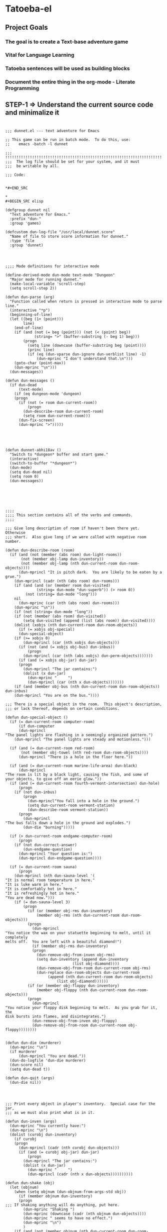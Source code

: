 
* Tatoeba-el

** Project Goals
*** The goal is to create a Text-base adventure game 
*** Vital for Language Learning
*** Tatoeba sentences will be used as building blocks
*** Document the entire thing in the *org-mode* - Literate Programming 
** STEP-1 => Understand the current source code and minimalize it

* 
#+BEGIN_SRC elisp
;;; dunnet.el --- text adventure for Emacs

;; This game can be run in batch mode.  To do this, use:
;;    emacs -batch -l dunnet

;;; !!!!!!!!!!!!!!!!!!!!!!!!!!!!!!!!!!!!!!!!!!!!!!!!!!!!!!!!!!!!!!!!!!!!!!!
;;;  The log file should be set for your system, and it must
;;;  be writable by all.

;;; Code:


*#+END_SRC

* 
#+BEGIN_SRC elisp

(defgroup dunnet nil
  "Text adventure for Emacs."
  :prefix "dun-"
  :group 'games)

(defcustom dun-log-file "/usr/local/dunnet.score"
  "Name of file to store score information for dunnet."
  :type 'file
  :group 'dunnet)

#+END_SRC

* 

#+BEGIN_SRC elisp
;;;; Mode definitions for interactive mode

(define-derived-mode dun-mode text-mode "Dungeon"
  "Major mode for running dunnet."
  (make-local-variable 'scroll-step)
  (setq scroll-step 2))

(defun dun-parse (arg)
  "Function called when return is pressed in interactive mode to parse line."
  (interactive "*p")
  (beginning-of-line)
  (let ((beg (1+ (point)))
        line)
    (end-of-line)
    (if (and (not (= beg (point))) (not (< (point) beg))
             (string= ">" (buffer-substring (- beg 1) beg)))
        (progn
          (setq line (downcase (buffer-substring beg (point))))
          (princ line)
          (if (eq (dun-vparse dun-ignore dun-verblist line) -1)
              (dun-mprinc "I don't understand that.\n")))
    (goto-char (point-max))
    (dun-mprinc "\n")))
  (dun-messages))

(defun dun-messages ()
  (if dun-dead
      (text-mode)
    (if (eq dungeon-mode 'dungeon)
	(progn
	  (if (not (= room dun-current-room))
	      (progn
		(dun-describe-room dun-current-room)
		(setq room dun-current-room)))
	  (dun-fix-screen)
	  (dun-mprinc ">")))))

#+END_SRC



* 
#+BEGIN_SRC elisp

(defun dunnet-abhi18av ()
  "Switch to *dungeon* buffer and start game."
  (interactive)
  (switch-to-buffer "*dungeon*")
  (dun-mode)
  (setq dun-dead nil)
  (setq room 0)
  (dun-messages))



#+END_SRC

* 

#+BEGIN_SRC elisp
;;;;
;;;; This section contains all of the verbs and commands.
;;;;

;;; Give long description of room if haven't been there yet.  Otherwise
;;; short.  Also give long if we were called with negative room number.

(defun dun-describe-room (room)
  (if (and (not (member (abs room) dun-light-rooms))
	   (not (member obj-lamp dun-inventory))
	   (not (member obj-lamp (nth dun-current-room dun-room-objects))))
      (dun-mprincl "It is pitch dark.  You are likely to be eaten by a grue.")
    (dun-mprincl (cadr (nth (abs room) dun-rooms)))
    (if (and (and (or (member room dun-visited)
		      (string= dun-mode "dun-superb")) (> room 0))
	     (not (string= dun-mode "long")))
	nil
      (dun-mprinc (car (nth (abs room) dun-rooms)))
    (dun-mprinc "\n"))
    (if (not (string= dun-mode "long"))
	(if (not (member (abs room) dun-visited))
	    (setq dun-visited (append (list (abs room)) dun-visited))))
    (dolist (xobjs (nth dun-current-room dun-room-objects))
      (if (= xobjs obj-special)
	  (dun-special-object)
	(if (>= xobjs 0)
	    (dun-mprincl (car (nth xobjs dun-objects)))
	  (if (not (and (= xobjs obj-bus) dun-inbus))
	      (progn
		(dun-mprincl (car (nth (abs xobjs) dun-perm-objects)))))))
      (if (and (= xobjs obj-jar) dun-jar)
	  (progn
	    (dun-mprincl "The jar contains:")
	    (dolist (x dun-jar)
	      (dun-mprinc "     ")
	      (dun-mprincl (car (nth x dun-objects)))))))
    (if (and (member obj-bus (nth dun-current-room dun-room-objects)) dun-inbus)
	(dun-mprincl "You are on the bus."))))

;;; There is a special object in the room.  This object's description,
;;; or lack thereof, depends on certain conditions.

(defun dun-special-object ()
  (if (= dun-current-room computer-room)
      (if dun-computer
	  (dun-mprincl
"The panel lights are flashing in a seemingly organized pattern.")
	(dun-mprincl "The panel lights are steady and motionless.")))

  (if (and (= dun-current-room red-room)
	   (not (member obj-towel (nth red-room dun-room-objects))))
      (dun-mprincl "There is a hole in the floor here."))

  (if (and (= dun-current-room marine-life-area) dun-black)
      (dun-mprincl
"The room is lit by a black light, causing the fish, and some of
your objects, to give off an eerie glow."))
  (if (and (= dun-current-room fourth-vermont-intersection) dun-hole)
      (progn
	(if (not dun-inbus)
	    (progn
	      (dun-mprincl"You fall into a hole in the ground.")
	      (setq dun-current-room vermont-station)
	      (dun-describe-room vermont-station))
	  (progn
	    (dun-mprincl
"The bus falls down a hole in the ground and explodes.")
	    (dun-die "burning")))))

  (if (> dun-current-room endgame-computer-room)
      (progn
	(if (not dun-correct-answer)
	    (dun-endgame-question)
	  (dun-mprincl "Your question is:")
	  (dun-mprincl dun-endgame-question))))

  (if (= dun-current-room sauna)
      (progn
	(dun-mprincl (nth dun-sauna-level '(
"It is normal room temperature in here."
"It is luke warm in here."
"It is comfortably hot in here."
"It is refreshingly hot in here."
"You are dead now.")))
	(if (= dun-sauna-level 3)
	    (progn
	      (if (or (member obj-rms dun-inventory)
		      (member obj-rms (nth dun-current-room dun-room-objects)))
		  (progn
		    (dun-mprincl
"You notice the wax on your statuette beginning to melt, until it completely
melts off.  You are left with a beautiful diamond!")
		    (if (member obj-rms dun-inventory)
			(progn
			  (dun-remove-obj-from-inven obj-rms)
			  (setq dun-inventory (append dun-inventory
						      (list obj-diamond))))
		      (dun-remove-obj-from-room dun-current-room obj-rms)
		      (dun-replace dun-room-objects dun-current-room
				   (append (nth dun-current-room dun-room-objects)
					   (list obj-diamond))))))
	      (if (or (member obj-floppy dun-inventory)
		      (member obj-floppy (nth dun-current-room dun-room-objects)))
		  (progn
		    (dun-mprincl
"You notice your floppy disk beginning to melt.  As you grab for it, the
disk bursts into flames, and disintegrates.")
		    (dun-remove-obj-from-inven obj-floppy)
		    (dun-remove-obj-from-room dun-current-room obj-floppy))))))))


(defun dun-die (murderer)
  (dun-mprinc "\n")
  (if murderer
      (dun-mprincl "You are dead."))
  (dun-do-logfile 'dun-die murderer)
  (dun-score nil)
  (setq dun-dead t))

(defun dun-quit (args)
  (dun-die nil))

#+END_SRC

* 

#+BEGIN_SRC elisp
;;; Print every object in player's inventory.  Special case for the jar,
;;; as we must also print what is in it.

(defun dun-inven (args)
  (dun-mprinc "You currently have:")
  (dun-mprinc "\n")
  (dolist (curobj dun-inventory)
    (if curobj
	(progn
	  (dun-mprincl (cadr (nth curobj dun-objects)))
	  (if (and (= curobj obj-jar) dun-jar)
	      (progn
		(dun-mprincl "The jar contains:")
		(dolist (x dun-jar)
		  (dun-mprinc "     ")
		  (dun-mprincl (cadr (nth x dun-objects))))))))))

(defun dun-shake (obj)
  (let (objnum)
    (when (setq objnum (dun-objnum-from-args-std obj))
      (if (member objnum dun-inventory)
	  (progn
;;;	If shaking anything will do anything, put here.
	    (dun-mprinc "Shaking ")
	    (dun-mprinc (downcase (cadr (nth objnum dun-objects))))
	    (dun-mprinc " seems to have no effect.")
	    (dun-mprinc "\n")
	    )
	(if (and (not (member objnum (nth dun-current-room dun-room-silents)))
		 (not (member objnum (nth dun-current-room dun-room-objects))))
	    (dun-mprincl "I don't see that here.")
;;;     Shaking trees can be deadly
	  (if (= objnum obj-tree)
	      (progn
		(dun-mprinc
 "You begin to shake a tree, and notice a coconut begin to fall from the air.
As you try to get your hand up to block it, you feel the impact as it lands
on your head.")
		(dun-die "a coconut"))
	    (if (= objnum obj-bear)
		(progn
		  (dun-mprinc
"As you go up to the bear, it removes your head and places it on the ground.")
		  (dun-die "a bear"))
	      (if (< objnum 0)
		  (dun-mprincl "You cannot shake that.")
		(dun-mprincl "You don't have that.")))))))))


(defun dun-drop (obj)
  (if dun-inbus
      (dun-mprincl "You can't drop anything while on the bus.")
  (let (objnum ptr)
    (when (setq objnum (dun-objnum-from-args-std obj))
      (if (not (setq ptr (member objnum dun-inventory)))
	  (dun-mprincl "You don't have that.")
	(progn
	  (dun-remove-obj-from-inven objnum)
	  (dun-replace dun-room-objects dun-current-room
		   (append (nth dun-current-room dun-room-objects)
			   (list objnum)))
	  (dun-mprincl "Done.")
	  (if (member objnum (list obj-food obj-weight obj-jar))
	      (dun-drop-check objnum))))))))

;;; Dropping certain things causes things to happen.

(defun dun-drop-check (objnum)
  (if (and (= objnum obj-food) (= room bear-hangout)
	   (member obj-bear (nth bear-hangout dun-room-objects)))
      (progn
	(dun-mprincl
"The bear takes the food and runs away with it. He left something behind.")
	(dun-remove-obj-from-room dun-current-room obj-bear)
	(dun-remove-obj-from-room dun-current-room obj-food)
	(dun-replace dun-room-objects dun-current-room
		 (append (nth dun-current-room dun-room-objects)
			 (list obj-key)))))

  (if (and (= objnum obj-jar) (member obj-nitric dun-jar)
	   (member obj-glycerine dun-jar))
      (progn
	(dun-mprincl
	 "As the jar impacts the ground it explodes into many pieces.")
	(setq dun-jar nil)
	(dun-remove-obj-from-room dun-current-room obj-jar)
	(if (= dun-current-room fourth-vermont-intersection)
	    (progn
	      (setq dun-hole t)
	      (setq dun-current-room vermont-station)
	      (dun-mprincl
"The explosion causes a hole to open up in the ground, which you fall
through.")))))

  (if (and (= objnum obj-weight) (= dun-current-room maze-button-room))
      (dun-mprincl "A passageway opens.")))


#+END_SRC

* 

#+BEGIN_SRC elisp
;;; Give long description of current room, or an object.

(defun dun-examine (obj)
  (let (objnum)
    (setq objnum (dun-objnum-from-args obj))
    (if (eq objnum obj-special)
	(dun-describe-room (* dun-current-room -1))
      (if (and (eq objnum obj-computer)
	       (member obj-pc (nth dun-current-room dun-room-silents)))
	  (dun-examine '("pc"))
	(if (eq objnum nil)
	    (dun-mprincl "I don't know what that is.")
	  (if (and (not (member objnum
				(nth dun-current-room dun-room-objects)))
		   (not (and (member obj-jar dun-inventory)
			     (member objnum dun-jar)))
		   (not (member objnum
				(nth dun-current-room dun-room-silents)))
		   (not (member objnum dun-inventory)))
	      (dun-mprincl "I don't see that here.")
	    (if (>= objnum 0)
		(if (and (= objnum obj-bone)
			 (= dun-current-room marine-life-area) dun-black)
		    (dun-mprincl
"In this light you can see some writing on the bone.  It says:
For an explosive time, go to Fourth St. and Vermont.")
		  (if (nth objnum dun-physobj-desc)
		      (dun-mprincl (nth objnum dun-physobj-desc))
		    (dun-mprincl "I see nothing special about that.")))
	      (if (nth (abs objnum) dun-permobj-desc)
		  (progn
		    (dun-mprincl (nth (abs objnum) dun-permobj-desc)))
		(dun-mprincl "I see nothing special about that.")))))))))

(defun dun-take (obj)
    (setq obj (dun-firstword obj))
    (if (not obj)
	(dun-mprincl "You must supply an object.")
      (if (string= obj "all")
	  (let (gotsome)
	    (if dun-inbus
		(dun-mprincl "You can't take anything while on the bus.")
	      (setq gotsome nil)
	      (dolist (x (nth dun-current-room dun-room-objects))
		(if (and (>= x 0) (not (= x obj-special)))
		    (progn
		      (setq gotsome t)
		      (dun-mprinc (cadr (nth x dun-objects)))
		      (dun-mprinc ": ")
		      (dun-take-object x))))
	      (if (not gotsome)
		  (dun-mprincl "Nothing to take."))))
	(let (objnum)
	  (setq objnum (cdr (assq (intern obj) dun-objnames)))
	  (if (eq objnum nil)
	      (progn
		(dun-mprinc "I don't know what that is.")
		(dun-mprinc "\n"))
	    (if (and dun-inbus (not (and (member objnum dun-jar)
					 (member obj-jar dun-inventory))))
		(dun-mprincl "You can't take anything while on the bus.")
	      (dun-take-object objnum)))))))

(defun dun-take-object (objnum)
  (if (and (member objnum dun-jar) (member obj-jar dun-inventory))
      (let (newjar)
	(dun-mprincl "You remove it from the jar.")
	(setq newjar nil)
	(dolist (x dun-jar)
	  (if (not (= x objnum))
	      (setq newjar (append newjar (list x)))))
	(setq dun-jar newjar)
	(setq dun-inventory (append dun-inventory (list objnum))))
    (if (not (member objnum (nth dun-current-room dun-room-objects)))
	(if (not (member objnum (nth dun-current-room dun-room-silents)))
	    (dun-mprinc "I do not see that here.")
	  (dun-try-take objnum))
      (if (>= objnum 0)
	  (progn
	    (if (and (car dun-inventory)
		     (> (+ (dun-inven-weight) (nth objnum dun-object-lbs)) 11))
		(dun-mprinc "Your load would be too heavy.")
	      (setq dun-inventory (append dun-inventory (list objnum)))
	      (dun-remove-obj-from-room dun-current-room objnum)
	      (dun-mprinc "Taken.  ")
	      (if (and (= objnum obj-towel) (= dun-current-room red-room))
		  (dun-mprinc
		   "Taking the towel reveals a hole in the floor."))))
	(dun-try-take objnum)))
    (dun-mprinc "\n")))

(defun dun-inven-weight ()
  (let (total)
    (setq total 0)
    (dolist (x dun-jar)
      (setq total (+ total (nth x dun-object-lbs))))
    (dolist (x dun-inventory)
      (setq total (+ total (nth x dun-object-lbs)))) total))



#+END_SRC

* 
#+BEGIN_SRC elisp
  ;;; We try to take an object that is untakable.  Print a message
  ;;; depending on what it is.

  (defun dun-try-take (obj)
    (dun-mprinc "You cannot take that."))

  (defun dun-dig (args)
    (if dun-inbus
        (dun-mprincl "Digging here reveals nothing.")
    (if (not (member 0 dun-inventory))
        (dun-mprincl "You have nothing with which to dig.")
      (if (not (nth dun-current-room dun-diggables))
	  (dun-mprincl "Digging here reveals nothing.")
        (dun-mprincl "I think you found something.")
        (dun-replace dun-room-objects dun-current-room
	         (append (nth dun-current-room dun-room-objects)
		         (nth dun-current-room dun-diggables)))
        (dun-replace dun-diggables dun-current-room nil)))))

  (defun dun-climb (obj)
    (let (objnum)
      (setq objnum (dun-objnum-from-args obj))
      (cond ((not objnum)
	     (dun-mprincl "I don't know what that object is."))
	    ((and (not (eq objnum obj-special))
		  (not (member objnum (nth dun-current-room dun-room-objects)))
		  (not (member objnum (nth dun-current-room dun-room-silents)))
		  (not (and (member objnum dun-jar) (member obj-jar dun-inventory)))
		  (not (member objnum dun-inventory)))
	     (dun-mprincl "I don't see that here."))
	    ((and (eq objnum obj-special)
		  (not (member obj-tree (nth dun-current-room dun-room-silents))))
	     (dun-mprincl "There is nothing here to climb."))
	    ((and (not (eq objnum obj-tree)) (not (eq objnum obj-special)))
	     (dun-mprincl "You can't climb that."))
	    (t
	     (dun-mprincl
	      "You manage to get about two feet up the tree and fall back down.  You
  notice that the tree is very unsteady.")))))

  (defun dun-eat (obj)
    (let (objnum)
      (when (setq objnum (dun-objnum-from-args-std obj))
        (if (not (member objnum dun-inventory))
	    (dun-mprincl "You don't have that.")
	  (if (not (= objnum obj-food))
	      (progn
	        (dun-mprinc "You forcefully shove ")
	        (dun-mprinc (downcase (cadr (nth objnum dun-objects))))
	        (dun-mprincl " down your throat, and start choking.")
	        (dun-die "choking"))
	    (dun-mprincl "That tasted horrible.")
	    (dun-remove-obj-from-inven obj-food))))))

  (defun dun-put (args)
      (let (newargs objnum objnum2 obj)
        (setq newargs (dun-firstwordl args))
        (if (not newargs)
	    (dun-mprincl "You must supply an object")
	  (setq obj (intern (car newargs)))
	  (setq objnum (cdr (assq obj dun-objnames)))
	  (if (not objnum)
	      (dun-mprincl "I don't know what that object is.")
	    (if (not (member objnum dun-inventory))
	        (dun-mprincl "You don't have that.")
	      (setq newargs (dun-firstwordl (cdr newargs)))
	      (setq newargs (dun-firstwordl (cdr newargs)))
	      (if (not newargs)
		  (dun-mprincl "You must supply an indirect object.")
	        (setq objnum2 (cdr (assq (intern (car newargs)) dun-objnames)))
	        (if (and (eq objnum2 obj-computer) (= dun-current-room pc-area))
		    (setq objnum2 obj-pc))
	        (if (not objnum2)
		    (dun-mprincl "I don't know what that indirect object is.")
		  (if (and (not (member objnum2
				        (nth dun-current-room dun-room-objects)))
			   (not (member objnum2
				        (nth dun-current-room dun-room-silents)))
			   (not (member objnum2 dun-inventory)))
		      (dun-mprincl "That indirect object is not here.")
		    (dun-put-objs objnum objnum2)))))))))

  (defun dun-put-objs (obj1 obj2)
    (if (and (= obj2 obj-drop) (not dun-nomail))
        (setq obj2 obj-chute))

    (if (= obj2 obj-disposal) (setq obj2 obj-chute))

    (if (and (= obj1 obj-cpu) (= obj2 obj-computer))
        (progn
	  (dun-remove-obj-from-inven obj-cpu)
	  (setq dun-computer t)
	  (dun-mprincl
  "As you put the CPU board in the computer, it immediately springs to life.
  The lights start flashing, and the fans seem to startup."))
      (if (and (= obj1 obj-weight) (= obj2 obj-button))
	  (dun-drop '("weight"))
        (if (= obj2 obj-jar)                 ;; Put something in jar
	    (if (not (member obj1 (list obj-paper obj-diamond obj-emerald
				        obj-license obj-coins obj-egg
				        obj-nitric obj-glycerine)))
	        (dun-mprincl "That will not fit in the jar.")
	      (dun-remove-obj-from-inven obj1)
	      (setq dun-jar (append dun-jar (list obj1)))
	      (dun-mprincl "Done."))
	  (if (= obj2 obj-chute)                 ;; Put something in chute
	      (progn
	        (dun-remove-obj-from-inven obj1)
	        (dun-mprincl
  "You hear it slide down the chute and off into the distance.")
	        (dun-put-objs-in-treas (list obj1)))
	    (if (= obj2 obj-box)              ;; Put key in key box
	        (if (= obj1 obj-key)
		    (progn
		      (dun-mprincl
  "As you drop the key, the box begins to shake.  Finally it explodes
  with a bang.  The key seems to have vanished!")
		      (dun-remove-obj-from-inven obj1)
		      (dun-replace dun-room-objects computer-room (append
							  (nth computer-room
							       dun-room-objects)
							  (list obj1)))
		      (dun-remove-obj-from-room dun-current-room obj-box)
		      (setq dun-key-level (1+ dun-key-level)))
		  (dun-mprincl "You can't put that in the key box!"))

	      (if (and (= obj1 obj-floppy) (= obj2 obj-pc))
		  (progn
		    (setq dun-floppy t)
		    (dun-remove-obj-from-inven obj1)
		    (dun-mprincl "Done."))

	        (if (= obj2 obj-urinal)                   ;; Put object in urinal
		    (progn
		      (dun-remove-obj-from-inven obj1)
		      (dun-replace dun-room-objects urinal (append
						    (nth urinal dun-room-objects)
						     (list obj1)))
		      (dun-mprincl
		       "You hear it plop down in some water below."))
		  (if (= obj2 obj-mail)
		      (dun-mprincl "The mail chute is locked.")
		    (if (member obj1 dun-inventory)
		        (dun-mprincl
  "I don't know how to combine those objects.  Perhaps you should
  just try dropping it.")
		      (dun-mprincl"You can't put that there.")))))))))))

  (defun dun-type (args)
    (if (not (= dun-current-room computer-room))
        (dun-mprincl "There is nothing here on which you could type.")
      (if (not dun-computer)
	  (dun-mprincl
  "You type on the keyboard, but your characters do not even echo.")
        (dun-unix-interface))))

        
#+END_SRC

* 

#+BEGIN_SRC elisp
;;; Various movement directions

(defun dun-n (args)
  (dun-move north))

(defun dun-s (args)
  (dun-move south))

(defun dun-e (args)
  (dun-move east))

(defun dun-w (args)
  (dun-move west))

(defun dun-ne (args)
  (dun-move northeast))

(defun dun-se (args)
  (dun-move southeast))

(defun dun-nw (args)
  (dun-move northwest))

(defun dun-sw (args)
  (dun-move southwest))

(defun dun-up (args)
  (dun-move up))

(defun dun-down (args)
  (dun-move down))

(defun dun-in (args)
  (dun-move in))

(defun dun-out (args)
  (dun-move out))

(defun dun-go (args)
  (if (or (not (car args))
	  (eq (dun-doverb dun-ignore dun-verblist (car args)
			  (cdr (cdr args))) -1))
      (dun-mprinc "I don't understand where you want me to go.\n")))

#+END_SRC


* 
  #+BEGIN_SRC elisp

  ;;; Uses the dungeon-map to figure out where we are going.  If the
  ;;; requested direction yields 255, we know something special is
  ;;; supposed to happen, or perhaps you can't go that way unless
  ;;; certain conditions are met.

  (defun dun-move (dir)
    (if (and (not (member dun-current-room dun-light-rooms))
	     (not (member obj-lamp dun-inventory))
	     (not (member obj-lamp (nth dun-current-room dun-room-objects))))
        (progn
	  (dun-mprinc
  "You trip over a grue and fall into a pit and break every bone in your
  body.")
	  (dun-die "a grue"))
      (let (newroom)
        (setq newroom (nth dir (nth dun-current-room dungeon-map)))
        (if (eq newroom -1)
	    (dun-mprinc "You can't go that way.\n")
	  (if (eq newroom 255)
	      (dun-special-move dir)
	    (setq room -1)
	    (setq dun-lastdir dir)
	    (if dun-inbus
	        (progn
		  (if (or (< newroom 58) (> newroom 83))
		      (dun-mprincl "The bus cannot go this way.")
		    (dun-mprincl
		     "The bus lurches ahead and comes to a screeching halt.")
		    (dun-remove-obj-from-room dun-current-room obj-bus)
		    (setq dun-current-room newroom)
		    (dun-replace dun-room-objects newroom
			     (append (nth newroom dun-room-objects)
				     (list obj-bus)))))
	      (setq dun-current-room newroom)))))))

  ;;; Movement in this direction causes something special to happen if the
  ;;; right conditions exist.  It may be that you can't go this way unless
  ;;; you have a key, or a passage has been opened.

  ;;; coding note: Each check of the current room is on the same 'if' level,
  ;;; i.e. there aren't else's.  If two rooms next to each other have
  ;;; specials, and they are connected by specials, this could cause
  ;;; a problem.  Be careful when adding them to consider this, and
  ;;; perhaps use else's.

  (defun dun-special-move (dir)
    (if (= dun-current-room building-front)
        (if (not (member obj-key dun-inventory))
	    (dun-mprincl "You don't have a key that can open this door.")
	  (setq dun-current-room old-building-hallway))
      (if (= dun-current-room north-end-of-cave-passage)
	  (let (combo)
	    (dun-mprincl
  "You must type a 3 digit combination code to enter this room.")
	    (dun-mprinc "Enter it here: ")
	    (setq combo (dun-read-line))
	    (if (not dun-batch-mode)
	        (dun-mprinc "\n"))
	    (if (string= combo dun-combination)
	        (setq dun-current-room gamma-computing-center)
	      (dun-mprincl "Sorry, that combination is incorrect."))))

      (if (= dun-current-room bear-hangout)
	  (if (member obj-bear (nth bear-hangout dun-room-objects))
	      (progn
	        (dun-mprinc
  "The bear is very annoyed that you would be so presumptuous as to try
  and walk right by it.  He tells you so by tearing your head off.
  ")
	        (dun-die "a bear"))
	    (dun-mprincl "You can't go that way.")))

      (if (= dun-current-room vermont-station)
	  (progn
	    (dun-mprincl
  "As you board the train it immediately leaves the station.  It is a very
  bumpy ride.  It is shaking from side to side, and up and down.  You
  sit down in one of the chairs in order to be more comfortable.")
	    (dun-mprincl
  "\nFinally the train comes to a sudden stop, and the doors open, and some
  force throws you out.  The train speeds away.\n")
	    (setq dun-current-room museum-station)))

      (if (= dun-current-room old-building-hallway)
	  (if (and (member obj-key dun-inventory)
		   (> dun-key-level 0))
	      (setq dun-current-room meadow)
	    (dun-mprincl "You don't have a key that can open this door.")))

      (if (and (= dun-current-room maze-button-room) (= dir northwest))
	  (if (member obj-weight (nth maze-button-room dun-room-objects))
	      (setq dun-current-room 18)
	    (dun-mprincl "You can't go that way.")))

      (if (and (= dun-current-room maze-button-room) (= dir up))
	  (if (member obj-weight (nth maze-button-room dun-room-objects))
	      (dun-mprincl "You can't go that way.")
	    (setq dun-current-room weight-room)))

      (if (= dun-current-room classroom)
	  (dun-mprincl "The door is locked."))

      (if (or (= dun-current-room lakefront-north)
	      (= dun-current-room lakefront-south))
	  (dun-swim nil))

      (if (= dun-current-room reception-area)
	  (if (not (= dun-sauna-level 3))
	      (setq dun-current-room health-club-front)
	    (dun-mprincl
  "As you exit the building, you notice some flames coming out of one of the
  windows.  Suddenly, the building explodes in a huge ball of fire.  The flames
  engulf you, and you burn to death.")
	    (dun-die "burning")))

      (if (= dun-current-room red-room)
	  (if (not (member obj-towel (nth red-room dun-room-objects)))
	      (setq dun-current-room long-n-s-hallway)
	    (dun-mprincl "You can't go that way.")))

      (if (and (> dir down) (> dun-current-room gamma-computing-center)
	       (< dun-current-room museum-lobby))
	  (if (not (member obj-bus (nth dun-current-room dun-room-objects)))
	      (dun-mprincl "You can't go that way.")
	    (if (= dir in)
	        (if dun-inbus
		    (dun-mprincl
		     "You are already in the bus!")
		  (if (member obj-license dun-inventory)
		      (progn
		        (dun-mprincl
		         "You board the bus and get in the driver's seat.")
		        (setq dun-nomail t)
		        (setq dun-inbus t))
		    (dun-mprincl "You are not licensed for this type of vehicle.")))
	      (if (not dun-inbus)
		  (dun-mprincl "You are already off the bus!")
	        (dun-mprincl "You hop off the bus.")
	        (setq dun-inbus nil))))
        (if (= dun-current-room fifth-oaktree-intersection)
	    (if (not dun-inbus)
	        (progn
		  (dun-mprincl "You fall down the cliff and land on your head.")
		  (dun-die "a cliff"))
	      (dun-mprincl
  "The bus flies off the cliff, and plunges to the bottom, where it explodes.")
	      (dun-die "a bus accident")))
        (if (= dun-current-room main-maple-intersection)
	    (progn
	      (if (not dun-inbus)
		  (dun-mprincl "The gate will not open.")
	        (dun-mprincl
  "As the bus approaches, the gate opens and you drive through.")
	        (dun-remove-obj-from-room main-maple-intersection obj-bus)
	        (dun-replace dun-room-objects museum-entrance
		         (append (nth museum-entrance dun-room-objects)
			         (list obj-bus)))
	        (setq dun-current-room museum-entrance)))))
      (if (= dun-current-room cave-entrance)
	  (progn
	    (dun-mprincl
  "As you enter the room you hear a rumbling noise.  You look back to see
  huge rocks sliding down from the ceiling, and blocking your way out.\n")
	    (setq dun-current-room misty-room)))))

  #+END_SRC
* 

  #+BEGIN_SRC elisp

  (defun dun-long (args)
    (setq dun-mode "long"))

  (defun dun-turn (obj)
    (let (objnum direction)
      (when (setq objnum (dun-objnum-from-args-std obj))
        (if (not (or (member objnum (nth dun-current-room dun-room-objects))
		     (member objnum (nth dun-current-room dun-room-silents))))
	    (dun-mprincl "I don't see that here.")
	  (if (not (= objnum obj-dial))
	      (dun-mprincl "You can't turn that.")
	    (setq direction (dun-firstword (cdr obj)))
	    (if (or (not direction)
		    (not (or (string= direction "clockwise")
			     (string= direction "counterclockwise"))))
	        (dun-mprincl "You must indicate clockwise or counterclockwise.")
	      (if (string= direction "clockwise")
		  (setq dun-sauna-level (+ dun-sauna-level 1))
	        (setq dun-sauna-level (- dun-sauna-level 1)))

	      (if (< dun-sauna-level 0)
		  (progn
		    (dun-mprincl
		     "The dial will not turn further in that direction.")
		    (setq dun-sauna-level 0))
	        (dun-sauna-heat))))))))

  (defun dun-sauna-heat ()
    (if (= dun-sauna-level 0)
        (dun-mprincl
         "The temperature has returned to normal room temperature."))
    (if (= dun-sauna-level 1)
        (dun-mprincl "It is now luke warm in here.  You are perspiring."))
    (if (= dun-sauna-level 2)
        (dun-mprincl "It is pretty hot in here.  It is still very comfortable."))
    (if (= dun-sauna-level 3)
        (progn
	  (dun-mprincl
  "It is now very hot.  There is something very refreshing about this.")
	  (if (or (member obj-rms dun-inventory)
		  (member obj-rms (nth dun-current-room dun-room-objects)))
	      (progn
	        (dun-mprincl
  "You notice the wax on your statuette beginning to melt, until it completely
  melts off.  You are left with a beautiful diamond!")
	        (if (member obj-rms dun-inventory)
		    (progn
		      (dun-remove-obj-from-inven obj-rms)
		      (setq dun-inventory (append dun-inventory
						  (list obj-diamond))))
		  (dun-remove-obj-from-room dun-current-room obj-rms)
		  (dun-replace dun-room-objects dun-current-room
			   (append (nth dun-current-room dun-room-objects)
				   (list obj-diamond))))))
	  (if (or (member obj-floppy dun-inventory)
		  (member obj-floppy (nth dun-current-room dun-room-objects)))
	      (progn
	        (dun-mprincl
  "You notice your floppy disk beginning to melt.  As you grab for it, the
  disk bursts into flames, and disintegrates.")
	        (if (member obj-floppy dun-inventory)
		    (dun-remove-obj-from-inven obj-floppy)
		  (dun-remove-obj-from-room dun-current-room obj-floppy))))))

    (if (= dun-sauna-level 4)
        (progn
	  (dun-mprincl
  "As the dial clicks into place, you immediately burst into flames.")
	  (dun-die "burning"))))

  (defun dun-press (obj)
    (let (objnum)
      (when (setq objnum (dun-objnum-from-args-std obj))
        (if (not (or (member objnum (nth dun-current-room dun-room-objects))
		     (member objnum (nth dun-current-room dun-room-silents))))
	    (dun-mprincl "I don't see that here.")
	  (if (not (member objnum (list obj-button obj-switch)))
	      (progn
	        (dun-mprinc "You can't ")
	        (dun-mprinc (car line-list))
	        (dun-mprincl " that."))
	    (if (= objnum obj-button)
	        (dun-mprincl
  "As you press the button, you notice a passageway open up, but
  as you release it, the passageway closes."))
	    (if (= objnum obj-switch)
	        (if dun-black
		    (progn
		      (dun-mprincl "The button is now in the off position.")
		      (setq dun-black nil))
		  (dun-mprincl "The button is now in the on position.")
		  (setq dun-black t))))))))

  (defun dun-swim (args)
    (if (not (member dun-current-room (list lakefront-north lakefront-south)))
        (dun-mprincl "I see no water!")
      (if (not (member obj-life dun-inventory))
	  (progn
	    (dun-mprincl
  "You dive in the water, and at first notice it is quite cold.  You then
  start to get used to it as you realize that you never really learned how
  to swim.")
	    (dun-die "drowning"))
        (if (= dun-current-room lakefront-north)
	    (setq dun-current-room lakefront-south)
	  (setq dun-current-room lakefront-north)))))


  (defun dun-score (args)
    (if (not dun-endgame)
        (let (total)
	  (setq total (dun-reg-score))
	  (dun-mprinc "You have scored ")
	  (dun-mprinc total)
	  (dun-mprincl " out of a possible 90 points.") total)
      (dun-mprinc "You have scored ")
      (dun-mprinc (dun-endgame-score))
      (dun-mprincl " endgame points out of a possible 110.")
      (if (= (dun-endgame-score) 110)
	  (dun-mprincl
  "\n\nCongratulations.  You have won.  The wizard password is ‘moby’"))))

  #+END_SRC

* 

  #+BEGIN_SRC elisp
    (defun dun-help (args)
      (dun-mprincl
    "Welcome to dunnet (2.02), by Ron Schnell (ronnie@driver-aces.com - @RonnieSchnell).
    Here is some useful information (read carefully because there are one
    or more clues in here):
    - If you have a key that can open a door, you do not need to explicitly
      open it.  You may just use ‘in’ or walk in the direction of the door.

    - If you have a lamp, it is always lit.

    - You will not get any points until you manage to get treasures to a certain
      place.  Simply finding the treasures is not good enough.  There is more
      than one way to get a treasure to the special place.  It is also
      important that the objects get to the special place *unharmed* and
      ,*untarnished*.  You can tell if you have successfully transported the
      object by looking at your score, as it changes immediately.  Note that
      an object can become harmed even after you have received points for it.
      If this happens, your score will decrease, and in many cases you can never
      get credit for it again.

    - You can save your game with the ‘save’ command, and use restore it
      with the ‘restore’ command.

    - There are no limits on lengths of object names.

    - Directions are: north,south,east,west,northeast,southeast,northwest,
                      southwest,up,down,in,out.

    - These can be abbreviated: n,s,e,w,ne,se,nw,sw,u,d,in,out.

    - If you go down a hole in the floor without an aid such as a ladder,
      you probably won't be able to get back up the way you came, if at all.

    - To run this game in batch mode (no Emacs window), use:
         emacs -batch -l dunnet
    NOTE: This game *should* be run in batch mode!

    If you have questions or comments, please contact ronnie@driver-aces.com
    My home page is http://www.driver-aces.com/ronnie.html
    "))

    (defun dun-flush (args)
      (if (not (= dun-current-room bathroom))
          (dun-mprincl "I see nothing to flush.")
        (dun-mprincl "Whoooosh!!")
        (dun-put-objs-in-treas (nth urinal dun-room-objects))
        (dun-replace dun-room-objects urinal nil)))

    (defun dun-piss (args)
      (if (not (= dun-current-room bathroom))
          (dun-mprincl "You can't do that here, don't even bother trying.")
        (if (not dun-gottago)
  	  (dun-mprincl "I'm afraid you don't have to go now.")
          (dun-mprincl "That was refreshing.")
          (setq dun-gottago nil)
          (dun-replace dun-room-objects urinal (append
  					      (nth urinal dun-room-objects)
  					      (list obj-URINE))))))


    (defun dun-sleep (args)
      (if (not (= dun-current-room bedroom))
          (dun-mprincl
    "You try to go to sleep while standing up here, but can't seem to do it.")
        (setq dun-gottago t)
        (dun-mprincl
    "As soon as you start to doze off you begin dreaming.  You see images of
    workers digging caves, slaving in the humid heat.  Then you see yourself
    as one of these workers.  While no one is looking, you leave the group
    and walk into a room.  The room is bare except for a horseshoe
    shaped piece of stone in the center.  You see yourself digging a hole in
    the ground, then putting some kind of treasure in it, and filling the hole
    with dirt again.  After this, you immediately wake up.")))

    (defun dun-break (obj)
      (let (objnum)
        (if (not (member obj-axe dun-inventory))
  	  (dun-mprincl "You have nothing you can use to break things.")
          (when (setq objnum (dun-objnum-from-args-std obj))
  	  (if (member objnum dun-inventory)
  	      (progn
  	        (dun-mprincl
    "You take the object in your hands and swing the axe.  Unfortunately, you miss
    the object and slice off your hand.  You bleed to death.")
  	        (dun-die "an axe"))
  	    (if (not (or (member objnum (nth dun-current-room dun-room-objects))
  		         (member objnum
  			         (nth dun-current-room dun-room-silents))))
  	        (dun-mprincl "I don't see that here.")
  	      (if (= objnum obj-cable)
  		  (progn
  		    (dun-mprincl
    "As you break the ethernet cable, everything starts to blur.  You collapse
    for a moment, then straighten yourself up.
    ")
  		    (dun-replace dun-room-objects gamma-computing-center
  			     (append
  			      (nth gamma-computing-center dun-room-objects)
  			      dun-inventory))
  		    (if (member obj-key dun-inventory)
  		        (progn
  			  (setq dun-inventory (list obj-key))
  			  (dun-remove-obj-from-room
  			   gamma-computing-center obj-key))
  		      (setq dun-inventory nil))
  		    (setq dun-current-room computer-room)
  		    (setq dun-ethernet nil)
  		    (dun-mprincl "Connection closed.")
  		    (dun-unix-interface))
  	        (if (< objnum 0)
  		    (progn
  		      (dun-mprincl "Your axe shatters into a million pieces.")
  		      (dun-remove-obj-from-inven obj-axe))
  		  (dun-mprincl "Your axe breaks it into a million pieces.")
  		  (dun-remove-obj-from-room dun-current-room objnum)))))))))

    (defun dun-drive (args)
      (if (not dun-inbus)
          (dun-mprincl "You cannot drive when you aren't in a vehicle.")
        (dun-mprincl "To drive while you are in the bus, just give a direction.")))

  #+END_SRC

* 
  #+BEGIN_SRC elisp

  (defun dun-superb (args)
    (setq dun-mode 'dun-superb))

  (defun dun-reg-score ()
    (let (total)
      (setq total 0)
      (dolist (x (nth treasure-room dun-room-objects))
        (setq total (+ total (nth x dun-object-pts))))
      (if (member obj-URINE (nth treasure-room dun-room-objects))
	  (setq total 0)) total))

  (defun dun-endgame-score ()
    (let (total)
      (setq total 0)
      (dolist (x (nth endgame-treasure-room dun-room-objects))
        (setq total (+ total (nth x dun-object-pts)))) total))

  (defun dun-answer (args)
    (if (not dun-correct-answer)
        (dun-mprincl "I don't believe anyone asked you anything.")
      (setq args (car args))
      (if (not args)
	  (dun-mprincl "You must give the answer on the same line.")
        (if (dun-members args dun-correct-answer)
	    (progn
	      (dun-mprincl "Correct.")
	      (if (= dun-lastdir 0)
		  (setq dun-current-room (1+ dun-current-room))
	        (setq dun-current-room (- dun-current-room 1)))
	      (setq dun-correct-answer nil))
	  (dun-mprincl "That answer is incorrect.")))))

  (defun dun-endgame-question ()
  (if (not dun-endgame-questions)
      (progn
        (dun-mprincl "Your question is:")
        (dun-mprincl "No more questions, just do ‘answer foo’.")
        (setq dun-correct-answer '("foo")))
    (let (which i newques)
      (setq i 0)
      (setq newques nil)
      (setq which (random (length dun-endgame-questions)))
      (dun-mprincl "Your question is:")
      (dun-mprincl (setq dun-endgame-question (car
					       (nth which
						    dun-endgame-questions))))
      (setq dun-correct-answer (cdr (nth which dun-endgame-questions)))
      (while (< i which)
        (setq newques (append newques (list (nth i dun-endgame-questions))))
        (setq i (1+ i)))
      (setq i (1+ which))
      (while (< i (length dun-endgame-questions))
        (setq newques (append newques (list (nth i dun-endgame-questions))))
        (setq i (1+ i)))
      (setq dun-endgame-questions newques))))

  (defun dun-power (args)
    (if (not (= dun-current-room pc-area))
        (dun-mprincl "That operation is not applicable here.")
      (if (not dun-floppy)
	  (dun-dos-no-disk)
        (dun-dos-interface))))

  (defun dun-feed (args)
    (let (objnum)
      (when (setq objnum (dun-objnum-from-args-std args))
        (if (and (= objnum obj-bear)
	         (member obj-bear (nth dun-current-room dun-room-objects)))
	    (progn
	      (if (not (member obj-food dun-inventory))
		  (dun-mprincl "You have nothing with which to feed it.")
	        (dun-drop '("food"))))
	  (if (not (or (member objnum (nth dun-current-room dun-room-objects))
		       (member objnum dun-inventory)
		       (member objnum (nth dun-current-room dun-room-silents))))
	      (dun-mprincl "I don't see that here.")
	    (dun-mprincl "You cannot feed that."))))))

  #+END_SRC

* 

  #+BEGIN_SRC elisp
  ;;;;
  ;;;;  This section defines various utility functions used
  ;;;;  by dunnet.
  ;;;;


  ;;; Function which takes a verb and a list of other words.  Calls proper
  ;;; function associated with the verb, and passes along the other words.

  (defun dun-doverb (dun-ignore dun-verblist verb rest)
    (if (not verb)
        nil
      (if (member (intern verb) dun-ignore)
	  (if (not (car rest)) -1
	    (dun-doverb dun-ignore dun-verblist (car rest) (cdr rest)))
        (if (not (cdr (assq (intern verb) dun-verblist))) -1
	  (setq dun-numcmds (1+ dun-numcmds))
	  (eval (list (cdr (assq (intern verb) dun-verblist)) (quote rest)))))))


  ;;; Function to take a string and change it into a list of lowercase words.

  (defun dun-listify-string (strin)
    (let (pos ret-list end-pos)
      (setq pos 0)
      (setq ret-list nil)
      (while (setq end-pos (string-match "[ ,:;]" (substring strin pos)))
        (setq end-pos (+ end-pos pos))
        (if (not (= end-pos pos))
	    (setq ret-list (append ret-list (list
					     (downcase
					      (substring strin pos end-pos))))))
        (setq pos (+ end-pos 1))) ret-list))

  (defun dun-listify-string2 (strin)
    (let (pos ret-list end-pos)
      (setq pos 0)
      (setq ret-list nil)
      (while (setq end-pos (string-match " " (substring strin pos)))
        (setq end-pos (+ end-pos pos))
        (if (not (= end-pos pos))
	    (setq ret-list (append ret-list (list
					     (downcase
					      (substring strin pos end-pos))))))
        (setq pos (+ end-pos 1))) ret-list))

  (defun dun-replace (list n number)
    (rplaca (nthcdr n list) number))


  ;;; Get the first non-ignored word from a list.

  (defun dun-firstword (list)
    (if (not (car list))
        nil
      (while (and list (member (intern (car list)) dun-ignore))
        (setq list (cdr list)))
      (car list)))

  (defun dun-firstwordl (list)
    (if (not (car list))
        nil
      (while (and list (member (intern (car list)) dun-ignore))
        (setq list (cdr list)))
      list))

  ;;; parse a line passed in as a string  Call the proper verb with the
  ;;; rest of the line passed in as a list.

  (defun dun-vparse (dun-ignore dun-verblist line)
    (dun-mprinc "\n")
    (setq line-list (dun-listify-string (concat line " ")))
    (dun-doverb dun-ignore dun-verblist (car line-list) (cdr line-list)))

  (defun dun-parse2 (dun-ignore dun-verblist line)
    (dun-mprinc "\n")
    (setq line-list (dun-listify-string2 (concat line " ")))
    (dun-doverb dun-ignore dun-verblist (car line-list) (cdr line-list)))

  ;;; Read a line, in window mode

  (defun dun-read-line ()
    (let (line)
      (setq line (read-string ""))
      (dun-mprinc line) line))

  ;;; Insert something into the window buffer

  (defun dun-minsert (string)
    (if (stringp string)
        (insert string)
      (insert (prin1-to-string string))))

  ;;; Print something out, in window mode

  (defun dun-mprinc (string)
    (if (stringp string)
        (insert string)
      (insert (prin1-to-string string))))

  ;;; In window mode, keep screen from jumping by keeping last line at
  ;;; the bottom of the screen.

  (defun dun-fix-screen ()
    (interactive)
    (forward-line (- 0 (- (window-height) 2 )))
    (set-window-start (selected-window) (point))
    (goto-char (point-max)))

  ;;; Insert something into the buffer, followed by newline.

  (defun dun-minsertl (string)
    (dun-minsert string)
    (dun-minsert "\n"))

  ;;; Print something, followed by a newline.

  (defun dun-mprincl (string)
    (dun-mprinc string)
    (dun-mprinc "\n"))

  ;;; Function which will get an object number given the list of
  ;;; words in the command, except for the verb.

  (defun dun-objnum-from-args (obj)
    (let (objnum)
      (setq obj (dun-firstword obj))
      (if (not obj)
	  obj-special
        (setq objnum (cdr (assq (intern obj) dun-objnames))))))

  (defun dun-objnum-from-args-std (obj)
    (let (result)
    (if (eq (setq result (dun-objnum-from-args obj)) obj-special)
        (dun-mprincl "You must supply an object."))
    (if (eq result nil)
        (dun-mprincl "I don't know what that is."))
    (if (eq result obj-special)
        nil
      result)))

  ;;; Take a short room description, and change spaces and slashes to dashes.

  (defun dun-space-to-hyphen (string)
    (let (space)
      (if (setq space (string-match "[ /]" string))
	  (progn
	    (setq string (concat (substring string 0 space) "-"
			         (substring string (1+ space))))
	    (dun-space-to-hyphen string))
        string)))

  ;;; Given a unix style pathname, build a list of path components (recursive)

  (defun dun-get-path (dirstring startlist)
    (let (slash pos)
      (if (= (length dirstring) 0)
	  startlist
        (if (string= (substring dirstring 0 1) "/")
	    (dun-get-path (substring dirstring 1) (append startlist (list "/")))
	  (if (not (setq slash (string-match "/" dirstring)))
	      (append startlist (list dirstring))
	    (dun-get-path (substring dirstring (1+ slash))
		      (append startlist
			      (list (substring dirstring 0 slash)))))))))


  ;;; Is a string a member of a string list?

  (defun dun-members (string string-list)
    (let (found)
      (setq found nil)
      (dolist (x string-list)
        (if (string= x string)
	    (setq found t))) found))

  ;;; Function to put objects in the treasure room.  Also prints current
  ;;; score to let user know he has scored.

  (defun dun-put-objs-in-treas (objlist)
    (let (oscore newscore)
      (setq oscore (dun-reg-score))
      (dun-replace dun-room-objects 0 (append (nth 0 dun-room-objects) objlist))
      (setq newscore (dun-reg-score))
      (if (not (= oscore newscore))
	  (dun-score nil))))

  ;;; Load an encrypted file, and eval it.

  (defun dun-load-d (filename)
    (let (old-buffer result)
      (setq result t)
      (setq old-buffer (current-buffer))
      (switch-to-buffer (get-buffer-create "*loadc*"))
      (erase-buffer)
      (condition-case nil
	  (insert-file-contents filename)
        (error (setq result nil)))
      (unless (not result)
        (condition-case nil
	    (dun-rot13)
	  (error (yank)))
        (eval-buffer)
        (kill-buffer (current-buffer)))
        (switch-to-buffer old-buffer)
      result))

  ;;; Functions to remove an object either from a room, or from inventory.

  (defun dun-remove-obj-from-room (room objnum)
    (let (newroom)
      (setq newroom nil)
      (dolist (x (nth room dun-room-objects))
        (if (not (= x objnum))
	    (setq newroom (append newroom (list x)))))
      (rplaca (nthcdr room dun-room-objects) newroom)))

  (defun dun-remove-obj-from-inven (objnum)
    (let (new-inven)
      (setq new-inven nil)
      (dolist (x dun-inventory)
        (if (not (= x objnum))
	    (setq new-inven (append new-inven (list x)))))
      (setq dun-inventory new-inven)))

  (defun dun-rot13 ()
    (rot13-region (point-min) (point-max)))

  ;;;;
  ;;;; This section defines the globals that are used in dunnet.
  ;;;;
  ;;;; IMPORTANT
  ;;;; All globals which can change must be saved from 'save-game.  Add
  ;;;; all new globals to bottom of file.

  (setq dun-visited '(27))
  (setq dun-current-room 1)
  (setq dun-exitf nil)
  (setq dun-badcd nil)
  (define-obsolete-variable-alias 'dungeon-mode-map 'dun-mode-map "22.1")
  (define-key dun-mode-map "\r" 'dun-parse)
  (defvar dungeon-batch-map (make-keymap))
  (if (string= (substring emacs-version 0 2) "18")
      (let (n)
        (setq n 32)
        (while (< 0 (setq n (- n 1)))
	  (aset dungeon-batch-map n 'dungeon-nil)))
    (let (n)
      (setq n 32)
      (while (< 0 (setq n (- n 1)))
        (aset (car (cdr dungeon-batch-map)) n 'dungeon-nil))))
  (define-key dungeon-batch-map "\r" 'exit-minibuffer)
  (define-key dungeon-batch-map "\n" 'exit-minibuffer)
  (setq dun-computer nil)
  (setq dun-floppy nil)
  (setq dun-key-level 0)
  (setq dun-hole nil)
  (setq dun-correct-answer nil)
  (setq dun-lastdir 0)
  (setq dun-numsaves 0)
  (setq dun-jar nil)
  (setq dun-dead nil)
  (setq room 0)
  (setq dun-numcmds 0)
  (setq dun-wizard nil)
  (setq dun-endgame-question nil)
  (setq dun-logged-in nil)
  (setq dungeon-mode 'dungeon)
  (setq dun-unix-verbs '((ls . dun-ls) (ftp . dun-ftp) (echo . dun-echo)
		         (exit . dun-uexit) (cd . dun-cd) (pwd . dun-pwd)
		         (rlogin . dun-rlogin) (ssh . dun-rlogin)
		         (uncompress . dun-uncompress) (cat . dun-cat)))

  (setq dun-dos-verbs '((dir . dun-dos-dir) (type . dun-dos-type)
		        (exit . dun-dos-exit) (command . dun-dos-spawn)
		        (b: . dun-dos-invd) (c: . dun-dos-invd)
		        (a: . dun-dos-nil)))


  (setq dun-batch-mode nil)

  (setq dun-cdpath "/usr/toukmond")
  (setq dun-cdroom -10)
  (setq dun-uncompressed nil)
  (setq dun-ethernet t)
  (setq dun-restricted
        '(dun-room-objects dungeon-map dun-rooms
			   dun-room-silents dun-combination))
  (setq dun-ftptype 'ascii)
  (setq dun-endgame nil)
  (setq dun-gottago t)
  (setq dun-black nil)


#+END_SRC
* 

#+BEGIN_SRC elisp
  (setq dun-rooms '(
	        (
  "You are in the treasure room.  A door leads out to the north."
                 "Treasure room"
	         )
	        (
  "You are at a dead end of a dirt road.  The road goes to the east.
  In the distance you can see that it will eventually fork off.  The
  trees here are very tall royal palms, and they are spaced equidistant
  from each other."
	         "Dead end"
	         )
	        (
  "You are on the continuation of a dirt road.  There are more trees on
  both sides of you.  The road continues to the east and west."
                 "E/W Dirt road"
	         )
	        (
  "You are at a fork of two passages, one to the northeast, and one to the
  southeast.  The ground here seems very soft. You can also go back west."
                 "Fork"
	         )
	        (
  "You are on a northeast/southwest road."
                 "NE/SW road"
	         )
	        (
  "You are at the end of the road.  There is a building in front of you
  to the northeast, and the road leads back to the southwest."
                 "Building front"
	         )
	        (
  "You are on a southeast/northwest road."
                 "SE/NW road"
	         )
	        (
  "You are standing at the end of a road.  A passage leads back to the
  northwest."
                 "Bear hangout"
	         )
	        (
  "You are in the hallway of an old building.  There are rooms to the east
  and west, and doors leading out to the north and south."
                 "Old Building hallway"
	         )
	        (
  "You are in a mailroom.  There are many bins where the mail is usually
  kept.  The exit is to the west."
                 "Mailroom"
	         )
	        (
  "You are in a computer room.  It seems like most of the equipment has
  been removed.  There is a VAX 11/780 in front of you, however, with
  one of the cabinets wide open.  A sign on the front of the machine
  says: This VAX is named ‘pokey’.  To type on the console, use the
  ‘type’ command.  The exit is to the east."
                 "Computer room"
	         )
	        (
  "You are in a meadow in the back of an old building.  A small path leads
  to the west, and a door leads to the south."
                 "Meadow"
	         )
	        (
  "You are in a round, stone room with a door to the east.  There
  is a sign on the wall that reads: ‘receiving room’."
                 "Receiving room"
	         )
	        (
  "You are at the south end of a hallway that leads to the north.  There
  are rooms to the east and west."
                 "Northbound Hallway"
	         )
	        (
  "You are in a sauna.  There is nothing in the room except for a dial
  on the wall.  A door leads out to west."
                 "Sauna"
                 )
	        (
  "You are at the end of a north/south hallway.  You can go back to the south,
  or off to a room to the east."
                 "End of N/S Hallway"
	         )
	        (
  "You are in an old weight room.  All of the equipment is either destroyed
  or completely broken.  There is a door out to the west, and there is a ladder
  leading down a hole in the floor."
                 "Weight room"                 ;16
	         )
	        (
  "You are in a maze of twisty little passages, all alike.
  There is a button on the ground here."
                 "Maze button room"
	         )
	        (
  "You are in a maze of little twisty passages, all alike."
                 "Maze"
	         )
	        (
  "You are in a maze of thirsty little passages, all alike."
                 "Maze"    ;19
	         )
	        (
  "You are in a maze of twenty little passages, all alike."
                 "Maze"
	         )
	        (
  "You are in a daze of twisty little passages, all alike."
                 "Maze"   ;21
	         )
	        (
  "You are in a maze of twisty little cabbages, all alike."
                 "Maze"   ;22
	         )
	        (
  "You are in a reception area for a health and fitness center.  The place
  appears to have been recently ransacked, and nothing is left.  There is
  a door out to the south, and a crawlspace to the southeast."
                 "Reception area"
	         )
	        (
  "You are outside a large building to the north which used to be a health
  and fitness center.  A road leads to the south."
                 "Health Club front"
	         )
	        (
  "You are at the north side of a lake.  On the other side you can see
  a road which leads to a cave.  The water appears very deep."
                 "Lakefront North"
	         )
	        (
  "You are at the south side of a lake.  A road goes to the south."
                 "Lakefront South"
	         )
	        (
  "You are in a well-hidden area off to the side of a road.  Back to the
  northeast through the brush you can see the bear hangout."
                 "Hidden area"
	         )
	        (
  "The entrance to a cave is to the south.  To the north, a road leads
  towards a deep lake.  On the ground nearby there is a chute, with a sign
  that says ‘put treasures here for points’."
                 "Cave Entrance"                      ;28
	         )
	        (
  "You are in a misty, humid room carved into a mountain.
  To the north is the remains of a rockslide.  To the east, a small
  passage leads away into the darkness."              ;29
                 "Misty Room"
	         )
	        (
  "You are in an east/west passageway.  The walls here are made of
  multicolored rock and are quite beautiful."
                 "Cave E/W passage"                   ;30
	         )
	        (
  "You are at the junction of two passages. One goes north/south, and
  the other goes west."
                 "N/S/W Junction"                     ;31
	         )
	        (
  "You are at the north end of a north/south passageway.  There are stairs
  leading down from here.  There is also a door leading west."
                 "North end of cave passage"         ;32
	         )
	        (
  "You are at the south end of a north/south passageway.  There is a hole
  in the floor here, into which you could probably fit."
                 "South end of cave passage"         ;33
	         )
	        (
  "You are in what appears to be a worker's bedroom.  There is a queen-
  sized bed in the middle of the room, and a painting hanging on the
  wall.  A door leads to another room to the south, and stairways
  lead up and down."
                 "Bedroom"                          ;34
	         )
	        (
  "You are in a bathroom built for workers in the cave.  There is a
  urinal hanging on the wall, and some exposed pipes on the opposite
  wall where a sink used to be.  To the north is a bedroom."
                 "Bathroom"        ;35
	         )
	        (
  "This is a marker for the urinal.  User will not see this, but it
  is a room that can contain objects."
                 "Urinal"          ;36
	         )
	        (
  "You are at the northeast end of a northeast/southwest passageway.
  Stairs lead up out of sight."
                 "NE end of NE/SW cave passage"       ;37
	         )
	        (
  "You are at the junction of northeast/southwest and east/west passages."
                 "NE/SW-E/W junction"                      ;38
	         )
	        (
  "You are at the southwest end of a northeast/southwest passageway."
                 "SW end of NE/SW cave passage"        ;39
	         )
	        (
  "You are at the east end of an E/W passage.  There are stairs leading up
  to a room above."
                 "East end of E/W cave passage"    ;40
	         )
	        (
  "You are at the west end of an E/W passage.  There is a hole on the ground
  which leads down out of sight."
                 "West end of E/W cave passage"    ;41
	         )
	        (
  "You are in a room which is bare, except for a horseshoe shaped boulder
  in the center.  Stairs lead down from here."     ;42
                 "Horseshoe boulder room"
	         )
	        (
  "You are in a room which is completely empty.  Doors lead out to the north
  and east."
                 "Empty room"                      ;43
	         )
	        (
  "You are in an empty room.  Interestingly enough, the stones in this
  room are painted blue.  Doors lead out to the east and south."  ;44
                 "Blue room"
	         )
	        (
  "You are in an empty room.  Interestingly enough, the stones in this
  room are painted yellow.  Doors lead out to the south and west."    ;45
                 "Yellow room"
	         )
	        (
  "You are in an empty room.  Interestingly enough, the stones in this room
  are painted red.  Doors lead out to the west and north."
                 "Red room"                                 ;46
	         )
	        (
  "You are in the middle of a long north/south hallway."     ;47
                 "Long n/s hallway"
	         )
	        (
  "You are 3/4 of the way towards the north end of a long north/south hallway."
                 "3/4 north"                                ;48
	         )
	        (
  "You are at the north end of a long north/south hallway.  There are stairs
  leading upwards."
                 "North end of long hallway"                 ;49
	         )
	        (
  "You are 3/4 of the way towards the south end of a long north/south hallway."
                 "3/4 south"                                 ;50
	         )
	        (
  "You are at the south end of a long north/south hallway.  There is a hole
  to the south."
                 "South end of long hallway"                 ;51
	         )
	        (
  "You are at a landing in a stairwell which continues up and down."
                 "Stair landing"                             ;52
	         )
	        (
  "You are at the continuation of an up/down staircase."
                 "Up/down staircase"                         ;53
	         )
	        (
  "You are at the top of a staircase leading down.  A crawlway leads off
  to the northeast."
                 "Top of staircase."                        ;54
	         )
	        (
  "You are in a crawlway that leads northeast or southwest."
                 "NE crawlway"                              ;55
	         )
	        (
  "You are in a small crawlspace.  There is a hole in the ground here, and
  a small passage back to the southwest."
                 "Small crawlspace"                         ;56
	         )
	        (
  "You are in the Gamma Computing Center.  An IBM 3090/600s is whirring
  away in here.  There is an ethernet cable coming out of one of the units,
  and going through the ceiling.  There is no console here on which you
  could type."
                 "Gamma computing center"                   ;57
	         )
	        (
  "You are near the remains of a post office.  There is a mail drop on the
  face of the building, but you cannot see where it leads.  A path leads
  back to the east, and a road leads to the north."
                 "Post office"                             ;58
	         )
	        (
  "You are at the intersection of Main Street and Maple Ave.  Main street
  runs north and south, and Maple Ave runs east off into the distance.
  If you look north and east you can see many intersections, but all of
  the buildings that used to stand here are gone.  Nothing remains except
  street signs.
  There is a road to the northwest leading to a gate that guards a building."
                 "Main-Maple intersection"                       ;59
	         )
	        (
  "You are at the intersection of Main Street and the west end of Oaktree Ave."
                 "Main-Oaktree intersection"   ;60
	         )
	        (
  "You are at the intersection of Main Street and the west end of Vermont Ave."
                 "Main-Vermont intersection"  ;61
	         )
	        (
  "You are at the north end of Main Street at the west end of Sycamore Ave." ;62
                 "Main-Sycamore intersection"
	         )
	        (
  "You are at the south end of First Street at Maple Ave." ;63
                 "First-Maple intersection"
	         )
	        (
  "You are at the intersection of First Street and Oaktree Ave."  ;64
                 "First-Oaktree intersection"
	         )
	        (
  "You are at the intersection of First Street and Vermont Ave."  ;65
                 "First-Vermont intersection"
	         )
	        (
  "You are at the north end of First Street at Sycamore Ave."  ;66
                 "First-Sycamore intersection"
	         )
	        (
  "You are at the south end of Second Street at Maple Ave."  ;67
                 "Second-Maple intersection"
	         )
	        (
  "You are at the intersection of Second Street and Oaktree Ave."  ;68
                 "Second-Oaktree intersection"
	         )
	        (
  "You are at the intersection of Second Street and Vermont Ave."  ;69
                 "Second-Vermont intersection"
	         )
	        (
  "You are at the north end of Second Street at Sycamore Ave."  ;70
                 "Second-Sycamore intersection"
	         )
	        (
  "You are at the south end of Third Street at Maple Ave."  ;71
                 "Third-Maple intersection"
	         )
	        (
  "You are at the intersection of Third Street and Oaktree Ave."  ;72
                 "Third-Oaktree intersection"
	         )
	        (
  "You are at the intersection of Third Street and Vermont Ave."  ;73
                 "Third-Vermont intersection"
	         )
	        (
  "You are at the north end of Third Street at Sycamore Ave."  ;74
                 "Third-Sycamore intersection"
	         )
	        (
  "You are at the south end of Fourth Street at Maple Ave."  ;75
                 "Fourth-Maple intersection"
	         )
	        (
  "You are at the intersection of Fourth Street and Oaktree Ave."  ;76
                 "Fourth-Oaktree intersection"
	         )
	        (
  "You are at the intersection of Fourth Street and Vermont Ave."  ;77
                 "Fourth-Vermont intersection"
	         )
	        (
  "You are at the north end of Fourth Street at Sycamore Ave."  ;78
                 "Fourth-Sycamore intersection"
	         )
	        (
  "You are at the south end of Fifth Street at the east end of Maple Ave."  ;79
                 "Fifth-Maple intersection"
	         )
	        (
  "You are at the intersection of Fifth Street and the east end of Oaktree Ave.
  There is a cliff off to the east."
                 "Fifth-Oaktree intersection"  ;80
	         )
	        (
  "You are at the intersection of Fifth Street and the east end of Vermont Ave."
                 "Fifth-Vermont intersection"  ;81
	         )
	        (
  "You are at the north end of Fifth Street and the east end of Sycamore Ave."
                 "Fifth-Sycamore intersection"  ;82
	         )
	        (
  "You are in front of the Museum of Natural History.  A door leads into
  the building to the north, and a road leads to the southeast."
                 "Museum entrance"                  ;83
	         )
	        (
  "You are in the main lobby for the Museum of Natural History.  In the center
  of the room is the huge skeleton of a dinosaur.  Doors lead out to the
  south and east."
                 "Museum lobby"                     ;84
	         )
	        (
  "You are in the geological display.  All of the objects that used to
  be on display are missing.  There are rooms to the east, west, and
  north."
                 "Geological display"               ;85
	         )
	        (
  "You are in the marine life area.  The room is filled with fish tanks,
  which are filled with dead fish that have apparently died due to
  starvation.  Doors lead out to the south and east."
                 "Marine life area"                   ;86
	         )
	        (
  "You are in some sort of maintenance room for the museum.  There is a
  switch on the wall labeled ‘BL’.  There are doors to the west and north."
                 "Maintenance room"                   ;87
	         )
	        (
  "You are in a classroom where school children were taught about natural
  history.  On the blackboard is written, ‘No children allowed downstairs.’
  There is a door to the east with an ‘exit’ sign on it.  There is another
  door to the west."
                 "Classroom"                          ;88
	         )
	        (
  "You are at the Vermont St. subway station.  A train is sitting here waiting."
                 "Vermont station"                    ;89
	         )
	        (
  "You are at the Museum subway stop.  A passage leads off to the north."
                 "Museum station"                     ;90
	         )
	        (
  "You are in a north/south tunnel."
                 "N/S tunnel"                          ;91
	         )
	        (
  "You are at the north end of a north/south tunnel.  Stairs lead up and
  down from here.  There is a garbage disposal here."
                 "North end of N/S tunnel"             ;92
                 )
	        (
  "You are at the top of some stairs near the subway station.  There is
  a door to the west."
                 "Top of subway stairs"           ;93
	         )
	        (
  "You are at the bottom of some stairs near the subway station.  There is
  a room to the northeast."
                 "Bottom of subway stairs"       ;94
	         )
	        (
  "You are in another computer room.  There is a computer in here larger
  than you have ever seen.  It has no manufacturers name on it, but it
  does have a sign that says: This machine's name is ‘endgame’.  The
  exit is to the southwest.  There is no console here on which you could
  type."
                 "Endgame computer room"         ;95
	         )
	        (
  "You are in a north/south hallway."
                 "Endgame N/S hallway"           ;96
	         )
	        (
  "You have reached a question room.  You must answer a question correctly in
  order to get by.  Use the ‘answer’ command to answer the question."
                 "Question room 1"              ;97
	         )
	        (
  "You are in a north/south hallway."
                 "Endgame N/S hallway"           ;98
	         )
	        (
  "You are in a second question room."
                 "Question room 2"               ;99
	         )
	        (
  "You are in a north/south hallway."
                 "Endgame N/S hallway"           ;100
	         )
	        (
  "You are in a third question room."
                 "Question room 3"               ;101
	         )
	        (
  "You are in the endgame treasure room.  A door leads out to the north, and
  a hallway leads to the south."
                 "Endgame treasure room"         ;102
	         )
	        (
  "You are in the winner's room.  A door leads back to the south."
                 "Winner's room"                 ;103
	         )
	        (
  "You have reached a dead end.  There is a PC on the floor here.  Above
  it is a sign that reads:
            Type the ‘reset’ command to type on the PC.
  A hole leads north."
                 "PC area"                       ;104
                 )
  ))

  (setq dun-light-rooms '(0 1 2 3 4 5 6 7 8 9 10 11 12 13 24 25 26 27 28 58 59
		       60 61 62 63 64 65 66 67 68 69 70 71 72 73 74 75 76
		       77 78 79 80 81 82 83))

  (setq dun-verblist '((die . dun-die) (ne . dun-ne) (north . dun-n)
		       (south . dun-s) (east . dun-e) (west . dun-w)
		       (u . dun-up) (d . dun-down) (i . dun-inven)
		       (inventory . dun-inven) (look . dun-examine) (n . dun-n)
		       (s . dun-s) (e . dun-e) (w . dun-w) (se . dun-se)
		       (nw . dun-nw) (sw . dun-sw) (up . dun-up)
		       (down . dun-down) (in . dun-in) (out . dun-out)
		       (go . dun-go) (drop . dun-drop) (southeast . dun-se)
		       (southwest . dun-sw) (northeast . dun-ne)
		       (northwest . dun-nw) (save . dun-save-game)
		       (restore . dun-restore) (long . dun-long) (dig . dun-dig)
		       (shake . dun-shake) (wave . dun-shake)
		       (examine . dun-examine) (describe . dun-examine)
		       (climb . dun-climb) (eat . dun-eat) (put . dun-put)
		       (type . dun-type)  (insert . dun-put)
		       (score . dun-score) (help . dun-help) (quit . dun-quit)
		       (read . dun-examine) (verbose . dun-long)
		       (urinate . dun-piss) (piss . dun-piss)
		       (flush . dun-flush) (sleep . dun-sleep) (lie . dun-sleep)
		       (x . dun-examine) (break . dun-break) (drive . dun-drive)
		       (board . dun-in) (enter . dun-in) (turn . dun-turn)
		       (press . dun-press) (push . dun-press) (swim . dun-swim)
		       (on . dun-in) (off . dun-out) (chop . dun-break)
		       (switch . dun-press) (cut . dun-break) (exit . dun-out)
		       (leave . dun-out) (reset . dun-power) (flick . dun-press)
		       (superb . dun-superb) (answer . dun-answer)
		       (throw . dun-drop) (l . dun-examine) (take . dun-take)
		       (get . dun-take) (feed . dun-feed)))

  (setq dun-inbus nil)
  (setq dun-nomail nil)
  (setq dun-ignore '(the to at))
  (setq dun-mode 'moby)
  (setq dun-sauna-level 0)

  (defconst north 0)
  (defconst south 1)
  (defconst east 2)
  (defconst west 3)
  (defconst northeast 4)
  (defconst southeast 5)
  (defconst northwest 6)
  (defconst southwest 7)
  (defconst up 8)
  (defconst down 9)
  (defconst in 10)
  (defconst out 11)



#+END_SRC
* 


#+BEGIN_SRC elisp
  (setq dungeon-map '(
  ;		      no  so  ea  we  ne  se  nw  sw  up  do  in  ot
		      ( 96  -1  -1  -1  -1  -1  -1  -1  -1  -1  -1  -1 ) ;0
		      ( -1  -1   2  -1  -1  -1  -1  -1  -1  -1  -1  -1 ) ;1
		      ( -1  -1   3   1  -1  -1  -1  -1  -1  -1  -1  -1 ) ;2
		      ( -1  -1  -1   2   4   6  -1  -1  -1  -1  -1  -1 ) ;3
		      ( -1  -1  -1  -1   5  -1  -1   3  -1  -1  -1  -1 ) ;4
		      ( -1  -1  -1  -1  255 -1  -1   4  -1  -1  255 -1 ) ;5
		      ( -1  -1  -1  -1  -1   7   3  -1  -1  -1  -1  -1 ) ;6
		      ( -1  -1  -1  -1  -1  255  6  27  -1  -1  -1  -1 ) ;7
		      ( 255  5   9  10  -1  -1  -1   5  -1  -1  -1   5 ) ;8
		      ( -1  -1  -1   8  -1  -1  -1  -1  -1  -1  -1  -1 ) ;9
		      ( -1  -1   8  -1  -1  -1  -1  -1  -1  -1  -1  -1 ) ;10
		      ( -1   8  -1  58  -1  -1  -1  -1  -1  -1  -1  -1 ) ;11
		      ( -1  -1  13  -1  -1  -1  -1  -1  -1  -1  -1  -1 ) ;12
		      ( 15  -1  14  12  -1  -1  -1  -1  -1  -1  -1  -1 ) ;13
		      ( -1  -1  -1  13  -1  -1  -1  -1  -1  -1  -1  -1 ) ;14
		      ( -1  13  16  -1  -1  -1  -1  -1  -1  -1  -1  -1 ) ;15
		      ( -1  -1  -1  15  -1  -1  -1  -1  -1  17  16  -1 ) ;16
		      ( -1  -1  17  17  17  17 255  17 255  17  -1  -1 ) ;17
		      ( 18  18  18  18  18  -1  18  18  19  18  -1  -1 ) ;18
		      ( -1  18  18  19  19  20  19  19  -1  18  -1  -1 ) ;19
		      ( -1  -1  -1  18  -1  -1  -1  -1  -1  21  -1  -1 ) ;20
		      ( -1  -1  -1  -1  -1  20  22  -1  -1  -1  -1  -1 ) ;21
		      ( 18  18  18  18  16  18  23  18  18  18  18  18 ) ;22
		      ( -1 255  -1  -1  -1  19  -1  -1  -1  -1  -1  -1 ) ;23
		      ( 23  25  -1  -1  -1  -1  -1  -1  -1  -1  -1  -1 ) ;24
		      ( 24 255  -1  -1  -1  -1  -1  -1  -1  -1 255  -1 ) ;25
		      (255  28  -1  -1  -1  -1  -1  -1  -1  -1 255  -1 ) ;26
		      ( -1  -1  -1  -1   7  -1  -1  -1  -1  -1  -1  -1 ) ;27
		      ( 26 255  -1  -1  -1  -1  -1  -1  -1  -1  255 -1 ) ;28
		      ( -1  -1  30  -1  -1  -1  -1  -1  -1  -1  -1  -1 ) ;29
		      ( -1  -1  31  29  -1  -1  -1  -1  -1  -1  -1  -1 ) ;30
		      ( 32  33  -1  30  -1  -1  -1  -1  -1  -1  -1  -1 ) ;31
		      ( -1  31  -1  255 -1  -1  -1  -1  -1  34  -1  -1 ) ;32
		      ( 31  -1  -1  -1  -1  -1  -1  -1  -1  35  -1  -1 ) ;33
		      ( -1  35  -1  -1  -1  -1  -1  -1  32  37  -1  -1 ) ;34
		      ( 34  -1  -1  -1  -1  -1  -1  -1  -1  -1  -1  -1 ) ;35
		      ( -1  -1  -1  -1  -1  -1  -1  -1  -1  -1  -1  -1 ) ;36
		      ( -1  -1  -1  -1  -1  -1  -1  38  34  -1  -1  -1 ) ;37
		      ( -1  -1  40  41  37  -1  -1  39  -1  -1  -1  -1 ) ;38
		      ( -1  -1  -1  -1  38  -1  -1  -1  -1  -1  -1  -1 ) ;39
		      ( -1  -1  -1  38  -1  -1  -1  -1  42  -1  -1  -1 ) ;40
		      ( -1  -1  38  -1  -1  -1  -1  -1  -1  43  -1  -1 ) ;41
		      ( -1  -1  -1  -1  -1  -1  -1  -1  -1  40  -1  -1 ) ;42
		      ( 44  -1  46  -1  -1  -1  -1  -1  -1  -1  -1  -1 ) ;43
		      ( -1  43  45  -1  -1  -1  -1  -1  -1  -1  -1  -1 ) ;44
		      ( -1  46  -1  44  -1  -1  -1  -1  -1  -1  -1  -1 ) ;45
		      ( 45  -1  -1  43  -1  -1  -1  -1  -1  255 -1  -1 ) ;46
		      ( 48  50  -1  -1  -1  -1  -1  -1  -1  -1  -1  -1 ) ;47
		      ( 49  47  -1  -1  -1  -1  -1  -1  -1  -1  -1  -1 ) ;48
		      ( -1  48  -1  -1  -1  -1  -1  -1  52  -1  -1  -1 ) ;49
		      ( 47  51  -1  -1  -1  -1  -1  -1  -1  -1  -1  -1 ) ;50
		      ( 50  104 -1  -1  -1  -1  -1  -1  -1  -1  -1  -1 ) ;51
		      ( -1  -1  -1  -1  -1  -1  -1  -1  53  49  -1  -1 ) ;52
		      ( -1  -1  -1  -1  -1  -1  -1  -1  54  52  -1  -1 ) ;53
		      ( -1  -1  -1  -1  55  -1  -1  -1  -1  53  -1  -1 ) ;54
		      ( -1  -1  -1  -1  56  -1  -1  54  -1  -1  -1  54 ) ;55
		      ( -1  -1  -1  -1  -1  -1  -1  55  -1  31  -1  -1 ) ;56
		      ( -1  -1  32  -1  -1  -1  -1  -1  -1  -1  -1  -1 ) ;57
		      ( 59  -1  11  -1  -1  -1  -1  -1  -1  -1  255 255) ;58
		      ( 60  58  63  -1  -1  -1  255 -1  -1  -1  255 255) ;59
		      ( 61  59  64  -1  -1  -1  -1  -1  -1  -1  255 255) ;60
		      ( 62  60  65  -1  -1  -1  -1  -1  -1  -1  255 255) ;61
		      ( -1  61  66  -1  -1  -1  -1  -1  -1  -1  255 255) ;62
		      ( 64  -1  67  59  -1  -1  -1  -1  -1  -1  255 255) ;63
		      ( 65  63  68  60  -1  -1  -1  -1  -1  -1  255 255) ;64
		      ( 66  64  69  61  -1  -1  -1  -1  -1  -1  255 255) ;65
		      ( -1  65  70  62  -1  -1  -1  -1  -1  -1  255 255) ;66
		      ( 68  -1  71  63  -1  -1  -1  -1  -1  -1  255 255) ;67
		      ( 69  67  72  64  -1  -1  -1  -1  -1  -1  255 255) ;68
		      ( 70  68  73  65  -1  -1  -1  -1  -1  -1  255 255) ;69
		      ( -1  69  74  66  -1  -1  -1  -1  -1  -1  255 255) ;70
		      ( 72  -1  75  67  -1  -1  -1  -1  -1  -1  255 255) ;71
		      ( 73  71  76  68  -1  -1  -1  -1  -1  -1  255 255) ;72
		      ( 74  72  77  69  -1  -1  -1  -1  -1  -1  255 255) ;73
		      ( -1  73  78  70  -1  -1  -1  -1  -1  -1  255 255) ;74
		      ( 76  -1  79  71  -1  -1  -1  -1  -1  -1  255 255) ;75
		      ( 77  75  80  72  -1  -1  -1  -1  -1  -1  255 255) ;76
		      ( 78  76  81  73  -1  -1  -1  -1  -1  -1  255 255) ;77
		      ( -1  77  82  74  -1  -1  -1  -1  -1  -1  255 255) ;78
		      ( 80  -1  -1  75  -1  -1  -1  -1  -1  -1  255 255) ;79
		      ( 81  79  255 76  -1  -1  -1  -1  -1  -1  255 255) ;80
		      ( 82  80  -1  77  -1  -1  -1  -1  -1  -1  255 255) ;81
		      ( -1  81  -1  78  -1  -1  -1  -1  -1  -1  255 255) ;82
		      ( 84  -1  -1  -1  -1  59  -1  -1  -1  -1  255 255) ;83
		      ( -1  83  85  -1  -1  -1  -1  -1  -1  -1  -1  -1 ) ;84
		      ( 86  -1  87  84  -1  -1  -1  -1  -1  -1  -1  -1 ) ;85
		      ( -1  85  88  -1  -1  -1  -1  -1  -1  -1  -1  -1 ) ;86
		      ( 88  -1  -1  85  -1  -1  -1  -1  -1  -1  -1  -1 ) ;87
		      ( -1  87 255  86  -1  -1  -1  -1  -1  -1  -1  -1 ) ;88
		      ( -1  -1  -1  -1  -1  -1  -1  -1  -1  -1 255  -1 ) ;89
		      ( 91  -1  -1  -1  -1  -1  -1  -1  -1  -1  -1  -1 ) ;90
		      ( 92  90  -1  -1  -1  -1  -1  -1  -1  -1  -1  -1 ) ;91
		      ( -1  91  -1  -1  -1  -1  -1  -1  93  94  -1  -1 ) ;92
		      ( -1  -1  -1  88  -1  -1  -1  -1  -1  92  -1  -1 ) ;93
		      ( -1  -1  -1  -1  95  -1  -1  -1  92  -1  -1  -1 ) ;94
		      ( -1  -1  -1  -1  -1  -1  -1  94  -1  -1  -1  -1 ) ;95
		      ( 97   0  -1  -1  -1  -1  -1  -1  -1  -1  -1  -1 ) ;96
		      ( -1  -1  -1  -1  -1  -1  -1  -1  -1  -1  -1  -1 ) ;97
		      ( 99  97  -1  -1  -1  -1  -1  -1  -1  -1  -1  -1 ) ;98
		      ( -1  -1  -1  -1  -1  -1  -1  -1  -1  -1  -1  -1 ) ;99
		      ( 101 99  -1  -1  -1  -1  -1  -1  -1  -1  -1  -1 ) ;100
		      ( -1  -1  -1  -1  -1  -1  -1  -1  -1  -1  -1  -1 ) ;101
		      ( 103 101 -1  -1  -1  -1  -1  -1  -1  -1  -1  -1 ) ;102
		      ( -1  102 -1  -1  -1  -1  -1  -1  -1  -1  -1  -1 ) ;103
		      ( 51  -1  -1  -1  -1  -1  -1  -1  -1  -1  -1  -1 ) ;104
		      )
  ;		      no  so  ea  we  ne  se  nw  sw  up  do  in  ot
  )


  ;;; How the user references *all* objects, permanent and regular.
  (setq dun-objnames '(
		   (shovel . 0)
		   (lamp . 1)
		   (cpu . 2) (board . 2) (card . 2) (chip . 2)
		   (food . 3)
		   (key . 4)
		   (paper . 5) (slip . 5)
		   (rms . 6) (statue . 6) (statuette . 6)  (stallman . 6)
		   (diamond . 7)
		   (weight . 8)
		   (life . 9) (preserver . 9)
		   (bracelet . 10) (emerald . 10)
		   (gold . 11)
		   (platinum . 12)
		   (towel . 13) (beach . 13)
		   (axe . 14)
		   (silver . 15)
		   (license . 16)
		   (coins . 17)
		   (egg . 18)
		   (jar . 19)
		   (bone . 20)
		   (acid . 21) (nitric . 21)
		   (glycerine . 22)
		   (ruby . 23)
		   (amethyst . 24)
		   (mona . 25)
		   (bill . 26)
		   (floppy . 27) (disk . 27)

		   (boulder . -1)
		   (tree . -2) (trees . -2) (palm . -2)
		   (bear . -3)
		   (bin . -4) (bins . -4)
		   (cabinet . -5) (computer . -5) (vax . -5) (ibm . -5)
		   (protoplasm . -6)
		   (dial . -7)
		   (button . -8)
		   (chute . -9)
		   (painting . -10)
		   (bed . -11)
		   (urinal . -12)
		   (URINE . -13)
		   (pipes . -14) (pipe . -14)
		   (box . -15) (slit . -15)
		   (cable . -16) (ethernet . -16)
		   (mail . -17) (drop . -17)
		   (bus . -18)
		   (gate . -19)
		   (cliff . -20)
		   (skeleton . -21) (dinosaur . -21)
		   (fish . -22)
		   (tanks . -23) (tank . -23)
		   (switch . -24)
		   (blackboard . -25)
		   (disposal . -26) (garbage . -26)
		   (ladder . -27)
		   (subway . -28) (train . -28)
		   (pc . -29) (drive . -29) (coconut . -30) (coconuts . -30)
		   (lake . -32) (water . -32)
  ))

  (dolist (x dun-objnames)
    (let (name)
      (setq name (concat "obj-" (prin1-to-string (car x))))
      (eval (list 'defconst (intern name) (cdr x)))))


#+END_SRC
* 

#+BEGIN_SRC elisp
  (defconst obj-special 255)

  ;;; The initial setup of what objects are in each room.
  ;;; Regular objects have whole numbers lower than 255.
  ;;; Objects that cannot be taken but might move and are
  ;;; described during room description are negative.
  ;;; Stuff that is described and might change are 255, and are
  ;;; handled specially by 'dun-describe-room.

  (setq dun-room-objects (list nil

          (list obj-shovel)                     ;; treasure-room
          (list obj-boulder)                    ;; dead-end
          nil nil nil
          (list obj-food)                       ;; se-nw-road
          (list obj-bear)                       ;; bear-hangout
          nil nil
          (list obj-special)                    ;; computer-room
          (list obj-lamp obj-license obj-silver);; meadow
          nil nil
          (list obj-special)                    ;; sauna
          nil
          (list obj-weight obj-life)            ;; weight-room
          nil nil
          (list obj-rms obj-floppy)             ;; thirsty-maze
          nil nil nil nil nil nil nil
          (list obj-emerald)                    ;; hidden-area
          nil
          (list obj-gold)                       ;; misty-room
          nil nil nil nil nil nil nil nil nil nil nil nil nil nil nil nil
          (list obj-towel obj-special)          ;; red-room
          nil nil nil nil nil
          (list obj-box)                        ;; stair-landing
          nil nil nil
          (list obj-axe)                        ;; small-crawlspace
          nil nil nil nil nil nil nil nil nil nil nil nil nil nil nil
          nil nil nil nil nil
          (list obj-special)                    ;; fourth-vermont-intersection
          nil nil
          (list obj-coins)                      ;; fifth-oaktree-intersection
          nil
          (list obj-bus)                        ;; fifth-sycamore-intersection
          nil
          (list obj-bone)                       ;; museum-lobby
          nil
          (list obj-jar obj-special obj-ruby)   ;; marine-life-area
          (list obj-nitric)                     ;; maintenance-room
          (list obj-glycerine)                  ;; classroom
          nil nil nil nil nil
          (list obj-amethyst)                   ;; bottom-of-subway-stairs
          nil nil
          (list obj-special)                    ;; question-room-1
          nil
          (list obj-special)                    ;; question-room-2
          nil
          (list obj-special)                    ;; question-room-three
          nil
          (list obj-mona)                       ;; winner's-room
  nil nil nil nil nil nil nil nil nil nil nil nil nil nil nil nil nil
  nil nil nil nil nil nil nil nil nil nil nil nil nil nil nil nil nil nil nil nil
  nil nil nil nil nil nil nil nil nil nil nil nil nil nil nil nil nil nil nil
  nil))

  ;;; These are objects in a room that are only described in the
  ;;; room description.  They are permanent.

  (setq dun-room-silents (list nil
          (list obj-tree obj-coconut)            ;; dead-end
          (list obj-tree obj-coconut)            ;; e-w-dirt-road
          nil nil nil nil nil nil
          (list obj-bin)                         ;; mailroom
          (list obj-computer)                    ;; computer-room
          nil nil nil
          (list obj-dial)                        ;; sauna
          nil
          (list obj-ladder)                      ;; weight-room
          (list obj-button obj-ladder)           ;; maze-button-room
          nil nil nil
          nil nil nil nil
	  (list obj-lake)                        ;; lakefront-north
	  (list obj-lake)                        ;; lakefront-south
	  nil
          (list obj-chute)                       ;; cave-entrance
          nil nil nil nil nil
          (list obj-painting obj-bed)            ;; bedroom
          (list obj-urinal obj-pipes)            ;; bathroom
          nil nil nil nil nil nil
          (list obj-boulder)                     ;; horseshoe-boulder-room
          nil nil nil nil nil nil nil nil nil nil nil nil nil nil
          (list obj-computer obj-cable)          ;; gamma-computing-center
          (list obj-mail)                        ;; post-office
          (list obj-gate)                        ;; main-maple-intersection
          nil nil nil nil nil nil nil nil nil nil nil nil nil
          nil nil nil nil nil nil nil
          (list obj-cliff)                       ;; fifth-oaktree-intersection
          nil nil nil
          (list obj-dinosaur)                    ;; museum-lobby
          nil
          (list obj-fish obj-tanks)              ;; marine-life-area
          (list obj-switch)                      ;; maintenance-room
          (list obj-blackboard)                  ;; classroom
          (list obj-train)                       ;; vermont-station
          nil nil
          (list obj-disposal)                    ;; north-end-of-n-s-tunnel
          nil nil
          (list obj-computer)                    ;; endgame-computer-room
          nil nil nil nil nil nil nil nil
	  (list obj-pc)                          ;; pc-area
	  nil nil nil nil nil nil
  ))
  (setq dun-inventory '(1))

  ;;; Descriptions of objects, as they appear in the room description, and
  ;;; the inventory.

  (setq dun-objects '(
		  ("There is a shovel here." "A shovel")                ;0
		  ("There is a lamp nearby." "A lamp")                  ;1
		  ("There is a CPU card here." "A computer board")      ;2
		  ("There is some food here." "Some food")              ;3
		  ("There is a shiny brass key here." "A brass key")    ;4
		  ("There is a slip of paper here." "A slip of paper")  ;5
		  ("There is a wax statuette of Richard Stallman here." ;6
		   "An RMS statuette")
		  ("There is a shimmering diamond here." "A diamond")   ;7
		  ("There is a 10 pound weight here." "A weight")       ;8
		  ("There is a life preserver here." "A life preserver");9
		  ("There is an emerald bracelet here." "A bracelet")   ;10
		  ("There is a gold bar here." "A gold bar")            ;11
		  ("There is a platinum bar here." "A platinum bar")    ;12
		  ("There is a beach towel on the ground here." "A beach towel")
		  ("There is an axe here." "An axe") ;14
		  ("There is a silver bar here." "A silver bar")  ;15
		  ("There is a bus driver's license here." "A license") ;16
		  ("There are some valuable coins here." "Some valuable coins")
		  ("There is a jewel-encrusted egg here." "A valuable egg") ;18
		  ("There is a glass jar here." "A glass jar") ;19
		  ("There is a dinosaur bone here." "A bone") ;20
		  ("There is a packet of nitric acid here." "Some nitric acid")
		  ("There is a packet of glycerine here." "Some glycerine") ;22
		  ("There is a valuable ruby here." "A ruby") ;23
		  ("There is a valuable amethyst here." "An amethyst") ;24
		  ("The Mona Lisa is here." "The Mona Lisa") ;25
		  ("There is a 100 dollar bill here." "A $100 bill") ;26
		  ("There is a floppy disk here." "A floppy disk") ;27
	         )
  )

  ;;; Weight of objects

  (setq dun-object-lbs
        '(2 1 1 1 1 0 2 2 10 3 1 1 1 0 1 1 0 1 1 1 1 0 0 2 2 1 0 0))
  (setq dun-object-pts
        '(0 0 0 0 0 0 0 10 0 0 10 10 10 0 0 10 0 10 10 0 0 0 0 10 10 10 10 0))


  ;;; Unix representation of objects.
  (setq dun-objfiles '(
		   "shovel.o" "lamp.o" "cpu.o" "food.o" "key.o" "paper.o"
		   "rms.o" "diamond.o" "weight.o" "preserver.o" "bracelet.o"
		   "gold.o" "platinum.o" "towel.o" "axe.o" "silver.o" "license.o"
		   "coins.o" "egg.o" "jar.o" "bone.o" "nitric.o" "glycerine.o"
		   "ruby.o" "amethyst.o"
		   ))

  ;;; These are the descriptions for the negative numbered objects from
  ;;; dun-room-objects

  (setq dun-perm-objects '(
		       nil
		       ("There is a large boulder here.")
		       nil
		       ("There is a ferocious bear here!")
		       nil
		       nil
		       ("There is a worthless pile of protoplasm here.")
		       nil
		       nil
		       nil
		       nil
		       nil
		       nil
		       ("There is a strange smell in this room.")
		       nil
		       (
  "There is a box with a slit in it, bolted to the wall here."
                       )
		       nil
		       nil
		       ("There is a bus here.")
		       nil
		       nil
		       nil
  ))


#+END_SRC
* 

#+BEGIN_SRC elisp
  ;;; These are the descriptions the user gets when regular objects are
  ;;; examined.

  (setq dun-physobj-desc '(
  "It is a normal shovel with a price tag attached that says $19.99."
  "The lamp is hand-crafted by Geppetto."
  "The CPU board has a VAX chip on it.  It seems to have
  2 Megabytes of RAM onboard."
  "It looks like some kind of meat.  Smells pretty bad."
  nil
  "The paper says: Don't forget to type ‘help’ for help.  Also, remember
  this word: ‘worms’"
  "The statuette is of the likeness of Richard Stallman, the author of the
  famous EMACS editor.  You notice that he is not wearing any shoes."
  nil
  "You observe that the weight is heavy."
  "It says S. S. Minnow."
  nil
  nil
  nil
  "It has a picture of snoopy on it."
  nil
  nil
  "It has your picture on it!"
  "They are old coins from the 19th century."
  "It is a valuable Fabrege egg."
  "It is a plain glass jar."
  nil
  nil
  nil
  nil
  nil
                       )
  )

#+END_SRC
* 

#+BEGIN_SRC elisp

  ;;; These are the descriptions the user gets when non-regular objects
  ;;; are examined.

  (setq dun-permobj-desc '(
		       nil
  "It is just a boulder.  It cannot be moved."
  "They are palm trees with a bountiful supply of coconuts in them."
  "It looks like a grizzly to me."
  "All of the bins are empty.  Looking closely you can see that there
  are names written at the bottom of each bin, but most of them are
  faded away so that you cannot read them.  You can only make out three
  names:
                     Jeffrey Collier
                     Robert Toukmond
                     Thomas Stock
  "
                        nil
  "It is just a garbled mess."
  "The dial points to a temperature scale which has long since faded away."
  nil
  nil
  "It is a velvet painting of Elvis Presley.  It seems to be nailed to the
  wall, and you cannot move it."
  "It is a queen sized bed, with a very firm mattress."
  "The urinal is very clean compared with everything else in the cave.  There
  isn't even any rust.  Upon close examination you realize that the drain at the
  bottom is missing, and there is just a large hole leading down the
  pipes into nowhere.  The hole is too small for a person to fit in.  The
  flush handle is so clean that you can see your reflection in it."
  nil
  nil
  "The box has a slit in the top of it, and on it, in sloppy handwriting, is
  written: ‘For key upgrade, put key in here.’"
  nil
  "It says ‘express mail’ on it."
  "It is a 35 passenger bus with the company name ‘mobytours’ on it."
  "It is a large metal gate that is too big to climb over."
  "It is a HIGH cliff."
  "Unfortunately you do not know enough about dinosaurs to tell very much about
  it.  It is very big, though."
  "The fish look like they were once quite beautiful."
  nil
  nil
  nil
  nil
  "It is a normal ladder that is permanently attached to the hole."
  "It is a passenger train that is ready to go."
  "It is a personal computer that has only one floppy disk drive."
		      )
  )

  (setq dun-diggables
        (list nil nil nil (list obj-cpu) nil nil nil nil nil nil nil
		    nil nil nil nil nil nil nil nil nil nil      ;11-20
		    nil nil nil nil nil nil nil nil nil nil      ;21-30
		    nil nil nil nil nil nil nil nil nil nil      ;31-40
		    nil (list obj-platinum) nil nil nil nil nil nil nil nil))

  (setq dun-room-shorts nil)
  (dolist (x dun-rooms)
    (setq dun-room-shorts
		       (append dun-room-shorts (list (downcase
						      (dun-space-to-hyphen
						       (cadr x)))))))

  (setq dun-endgame-questions '(
			    (
  "What is your password on the machine called ‘pokey’?" "robert")
			    (
  "What password did you use during anonymous ftp to gamma?" "foo")
			    (
  "Excluding the endgame, how many places are there where you can put
  treasures for points?" "4" "four")
			    (
  "What is your login name on the ‘endgame’ machine?" "toukmond"
  )
			    (
  "What is the nearest whole dollar to the price of the shovel?" "20" "twenty")
			    (
  "What is the name of the bus company serving the town?" "mobytours")
			    (
  "Give either of the two last names in the mailroom, other than your own."
  "collier" "stock")
			    (
  "What cartoon character is on the towel?" "snoopy")
			    (
  "What is the last name of the author of EMACS?" "stallman")
			    (
  "How many megabytes of memory is on the CPU board for the Vax?" "2")
			    (
  "Which street in town is named after a U.S. state?" "vermont")
			    (
  "How many pounds did the weight weigh?" "ten" "10")
			    (
  "Name the STREET which runs right over the subway stop." "fourth" "4" "4th")
			    (
  "How many corners are there in town (excluding the one with the Post Office)?"
                    "24" "twentyfour" "twenty-four")
			    (
  "What type of bear was hiding your key?" "grizzly")
			    (
  "Name either of the two objects you found by digging." "cpu" "card" "vax"
  "board" "platinum")
			    (
  "What network protocol is used between pokey and gamma?" "tcp/ip" "ip" "tcp")
  ))

  (let (a)
    (setq a 0)
    (dolist (x dun-room-shorts)
      (eval (list 'defconst (intern x) a))
      (setq a (+ a 1))))


 
#+END_SRC
* 
  
#+BEGIN_SRC elisp
  ;;;;
  ;;;; This section defines the UNIX emulation functions for dunnet.
  ;;;;

  (defun dun-unix-parse (args)
    (interactive "*p")
    (beginning-of-line)
    (let (beg esign)
      (setq beg (+ (point) 2))
      (end-of-line)
      (if (and (not (= beg (point)))
	       (string= "$" (buffer-substring (- beg 2) (- beg 1))))
	  (progn
	    (setq line (downcase (buffer-substring beg (point))))
	    (princ line)
	    (if (eq (dun-parse2 nil dun-unix-verbs line) -1)
	        (progn
		  (if (setq esign (string-match "=" line))
		      (dun-doassign line esign)
		    (dun-mprinc (car line-list))
		    (dun-mprincl ": not found.")))))
        (goto-char (point-max))
        (dun-mprinc "\n"))
      (if (eq dungeon-mode 'unix)
	  (progn
	    (dun-fix-screen)
	    (dun-mprinc "$ ")))))

  (defun dun-doassign (line esign)
    (if (not dun-wizard)
        (let (passwd)
	  (dun-mprinc "Enter wizard password: ")
	  (setq passwd (dun-read-line))
	  (if (not dun-batch-mode)
	      (dun-mprinc "\n"))
	  (if (string= passwd "moby")
	      (progn
	        (setq dun-wizard t)
	        (dun-doassign line esign))
	    (dun-mprincl "Incorrect.")))

      (let (varname epoint afterq i value)
        (setq varname (replace-regexp-in-string " " "" (substring line 0 esign)))

        (if (or (= (length varname) 0) (< (- (length line) esign) 2))
	    (progn
	      (dun-mprinc line)
	      (dun-mprincl " : not found."))

	  (if (not (setq epoint (string-match ")" line)))
	      (if (string= (substring line (1+ esign) (+ esign 2))
			   "\"")
		  (progn
		    (setq afterq (substring line (+ esign 2)))
		    (setq epoint (+
				  (string-match "\"" afterq)
				  (+ esign 3))))

	        (if (not (setq epoint (string-match " " line)))
		    (setq epoint (length line))))
	    (setq epoint (1+ epoint))
	    (while (and
		    (not (= epoint (length line)))
		    (setq i (string-match ")" (substring line epoint))))
	      (setq epoint (+ epoint i 1))))
	  (setq value (substring line (1+ esign) epoint))
	  (dun-eval varname value)))))

  (defun dun-eval (varname value)
    (let (eval-error)
      (switch-to-buffer (get-buffer-create "*dungeon-eval*"))
      (erase-buffer)
      (insert "(setq ")
      (insert varname)
      (insert " ")
      (insert value)
      (insert ")")
      (setq eval-error nil)
      (condition-case nil
	  (eval-buffer)
        (error (setq eval-error t)))
      (kill-buffer (current-buffer))
      (switch-to-buffer "*dungeon*")
      (if eval-error
	  (dun-mprincl "Invalid syntax."))))


#+END_SRC

* 
#+BEGIN_SRC elisp
  (defun dun-unix-interface ()
    (dun-login)
    (if dun-logged-in
        (progn
	  (setq dungeon-mode 'unix)
	  (define-key dun-mode-map "\r" 'dun-unix-parse)
	  (dun-mprinc "$ "))))

  (defun dun-login ()
    (let (tries username password)
      (setq tries 4)
      (while (and (not dun-logged-in) (> (setq tries (- tries 1)) 0))
        (dun-mprinc "\n\nUNIX System V, Release 2.2 (pokey)\n\nlogin: ")
        (setq username (dun-read-line))
        (if (not dun-batch-mode)
	    (dun-mprinc "\n"))
        (dun-mprinc "password: ")
        (setq password (dun-read-line))
        (if (not dun-batch-mode)
	    (dun-mprinc "\n"))
        (if (or (not (string= username "toukmond"))
	        (not (string= password "robert")))
	    (dun-mprincl "login incorrect")
	  (setq dun-logged-in t)
	  (dun-mprincl "
  Welcome to Unix\n
  Please clean up your directories.  The filesystem is getting full.
  Our tcp/ip link to gamma is a little flaky, but seems to work.
  The current version of ftp can only send files from your home
  directory, and deletes them after they are sent!  Be careful.

  Note: Restricted bourne shell in use.\n")))
    (setq dungeon-mode 'dungeon)))

  (defun dun-ls (args)
    (if (car args)
        (let (ocdpath ocdroom)
	  (setq ocdpath dun-cdpath)
	  (setq ocdroom dun-cdroom)
	  (if (not (eq (dun-cd args) -2))
	      (dun-ls nil))
	  (setq dun-cdpath ocdpath)
	  (setq dun-cdroom ocdroom))
      (if (= dun-cdroom -10)
	  (dun-ls-inven))
      (if (= dun-cdroom -2)
	  (dun-ls-rooms))
      (if (= dun-cdroom -3)
	  (dun-ls-root))
      (if (= dun-cdroom -4)
	  (dun-ls-usr))
      (if (> dun-cdroom 0)
	  (dun-ls-room))))

  (defun dun-ls-root ()
    (dun-mprincl "total 4
  drwxr-xr-x  3 root     staff           512 Jan 1 1970 .
  drwxr-xr-x  3 root     staff          2048 Jan 1 1970 ..
  drwxr-xr-x  3 root     staff          2048 Jan 1 1970 usr
  drwxr-xr-x  3 root     staff          2048 Jan 1 1970 rooms"))

  (defun dun-ls-usr ()
    (dun-mprincl "total 4
  drwxr-xr-x  3 root     staff           512 Jan 1 1970 .
  drwxr-xr-x  3 root     staff          2048 Jan 1 1970 ..
  drwxr-xr-x  3 toukmond restricted      512 Jan 1 1970 toukmond"))

  (defun dun-ls-rooms ()
    (dun-mprincl "total 16
  drwxr-xr-x  3 root     staff           512 Jan 1 1970 .
  drwxr-xr-x  3 root     staff          2048 Jan 1 1970 ..")
    (dolist (x dun-visited)
      (dun-mprinc
  "drwxr-xr-x  3 root     staff           512 Jan 1 1970 ")
      (dun-mprincl (nth x dun-room-shorts))))

  (defun dun-ls-room ()
    (dun-mprincl "total 4
  drwxr-xr-x  3 root     staff           512 Jan 1 1970 .
  drwxr-xr-x  3 root     staff          2048 Jan 1 1970 ..
  -rwxr-xr-x  3 root     staff          2048 Jan 1 1970 description")
    (dolist (x (nth dun-cdroom dun-room-objects))
      (if (and (>= x 0) (not (= x 255)))
	  (progn
	    (dun-mprinc "-rwxr-xr-x  1 toukmond restricted        0 Jan 1 1970 ")
	    (dun-mprincl (nth x dun-objfiles))))))

  (defun dun-ls-inven ()
    (dun-mprinc "total 467
  drwxr-xr-x  3 toukmond restricted      512 Jan 1 1970 .
  drwxr-xr-x  3 root     staff          2048 Jan 1 1970 ..")
    (dolist (x dun-unix-verbs)
      (if (not (eq (car x) 'IMPOSSIBLE))
	  (progn
	    (dun-mprinc"
  -rwxr-xr-x  1 toukmond restricted    10423 Jan 1 1970 ")
	    (dun-mprinc (car x)))))
    (dun-mprinc "\n")
    (if (not dun-uncompressed)
        (dun-mprincl
  "-rwxr-xr-x  1 toukmond restricted        0 Jan 1 1970 paper.o.Z"))
    (dolist (x dun-inventory)
      (dun-mprinc
  "-rwxr-xr-x  1 toukmond restricted        0 Jan 1 1970 ")
      (dun-mprincl (nth x dun-objfiles))))

  (defun dun-echo (args)
    (let (nomore var)
      (setq nomore nil)
      (dolist (x args)
	      (if (not nomore)
		  (progn
		    (if (not (string= (substring x 0 1) "$"))
		        (progn
			  (dun-mprinc x)
			  (dun-mprinc " "))
		      (setq var (intern (substring x 1)))
		      (if (not (boundp var))
			  (dun-mprinc " ")
		        (if (member var dun-restricted)
			    (progn
			      (dun-mprinc var)
			      (dun-mprinc ": Permission denied")
			      (setq nomore t))
			  (eval (list 'dun-mprinc var))
			  (dun-mprinc " ")))))))
	      (dun-mprinc "\n")))


  (defun dun-ftp (args)
    (let (host username passwd ident newlist)
      (if (not (car args))
	  (dun-mprincl "ftp: hostname required on command line.")
        (setq host (intern (car args)))
        (if (not (member host '(gamma dun-endgame)))
	    (dun-mprincl "ftp: Unknown host.")
	  (if (eq host 'dun-endgame)
	      (dun-mprincl "ftp: connection to endgame not allowed")
	    (if (not dun-ethernet)
	        (dun-mprincl "ftp: host not responding.")
	      (dun-mprincl "Connected to gamma. FTP ver 0.9 00:00:00 01/01/70")
	      (dun-mprinc "Username: ")
	      (setq username (dun-read-line))
	      (if (string= username "toukmond")
		  (if dun-batch-mode
		      (dun-mprincl "toukmond ftp access not allowed.")
		    (dun-mprincl "\ntoukmond ftp access not allowed."))
	        (if (string= username "anonymous")
		    (if dun-batch-mode
		        (dun-mprincl
		         "Guest login okay, send your user ident as password.")
		      (dun-mprincl
		       "\nGuest login okay, send your user ident as password."))
		  (if dun-batch-mode
		      (dun-mprinc "Password required for ")
		    (dun-mprinc "\nPassword required for "))
		  (dun-mprincl username))
	        (dun-mprinc "Password: ")
	        (setq ident (dun-read-line))
	        (if (not (string= username "anonymous"))
		    (if dun-batch-mode
		        (dun-mprincl "Login failed.")
		      (dun-mprincl "\nLogin failed."))
		  (if (= (length ident) 0)
		      (if dun-batch-mode
			  (dun-mprincl "Password is required.")
		        (dun-mprincl "\nPassword is required."))
		    (if dun-batch-mode
		        (dun-mprincl
		         "Guest login okay, user access restrictions apply.")
		      (dun-mprincl
		       "\nGuest login okay, user access restrictions apply."))
		    (dun-ftp-commands)
		    (setq newlist
  '("What password did you use during anonymous ftp to gamma?"))
		    (setq newlist (append newlist (list ident)))
		    (rplaca (nthcdr 1 dun-endgame-questions) newlist))))))))))

  (defun dun-ftp-commands ()
      (setq dun-exitf nil)
      (let (line)
        (while (not dun-exitf)
	  (dun-mprinc "ftp> ")
	  (setq line (dun-read-line))
	  (if
	      (eq
	       (dun-parse2 nil
		      '((type . dun-ftptype) (binary . dun-bin) (bin . dun-bin)
		        (send . dun-send) (put . dun-send) (quit . dun-ftpquit)
		        (help . dun-ftphelp)(ascii . dun-fascii)
		        ) line)
	       -1)
	      (dun-mprincl "No such command.  Try help.")))
        (setq dun-ftptype 'ascii)))

  (defun dun-ftptype (args)
    (if (not (car args))
        (dun-mprincl "Usage: type [binary | ascii]")
      (setq args (intern (car args)))
      (if (eq args 'binary)
	  (dun-bin nil)
        (if (eq args 'ascii)
	    (dun-fascii 'nil)
	  (dun-mprincl "Unknown type.")))))

  (defun dun-bin (args)
    (dun-mprincl "Type set to binary.")
    (setq dun-ftptype 'binary))

  (defun dun-fascii (args)
    (dun-mprincl "Type set to ascii.")
    (setq dun-ftptype 'ascii))

  (defun dun-ftpquit (args)
    (setq dun-exitf t))

  (defun dun-send (args)
    (if (not (car args))
        (dun-mprincl "Usage: send <filename>")
      (setq args (car args))
      (let (counter foo)
        (setq foo nil)
        (setq counter 0)

  ;;; User can send commands!  Stupid user.


        (if (assq (intern args) dun-unix-verbs)
	    (progn
	      (rplaca (assq (intern args) dun-unix-verbs) 'IMPOSSIBLE)
	      (dun-mprinc "Sending ")
	      (dun-mprinc dun-ftptype)
	      (dun-mprinc " file for ")
	      (dun-mprincl args)
	      (dun-mprincl "Transfer complete."))

	  (dolist (x dun-objfiles)
	    (if (string= args x)
	        (progn
		  (if (not (member counter dun-inventory))
		      (progn
		        (dun-mprincl "No such file.")
		        (setq foo t))
		    (dun-mprinc "Sending ")
		    (dun-mprinc dun-ftptype)
		    (dun-mprinc " file for ")
		    (dun-mprinc (downcase (cadr (nth counter dun-objects))))
		    (dun-mprincl ", (0 bytes)")
		    (if (not (eq dun-ftptype 'binary))
		        (progn
			  (if (not (member obj-protoplasm
					   (nth receiving-room
					        dun-room-objects)))
			      (dun-replace dun-room-objects receiving-room
				       (append (nth receiving-room
						    dun-room-objects)
					       (list obj-protoplasm))))
			  (dun-remove-obj-from-inven counter))
		      (dun-remove-obj-from-inven counter)
		      (dun-replace dun-room-objects receiving-room
			       (append (nth receiving-room dun-room-objects)
				       (list counter))))
		    (setq foo t)
		    (dun-mprincl "Transfer complete."))))
	    (setq counter (+ 1 counter)))
	  (if (not foo)
	      (dun-mprincl "No such file."))))))

  (defun dun-ftphelp (args)
    (dun-mprincl
     "Possible commands are:\nsend    quit    type   ascii  binary   help"))

  (defun dun-uexit (args)
    (setq dungeon-mode 'dungeon)
    (dun-mprincl "\nYou step back from the console.")
    (define-key dun-mode-map "\r" 'dun-parse)
    (if (not dun-batch-mode)
        (dun-messages)))

  (defun dun-pwd (args)
    (dun-mprincl dun-cdpath))

  (defun dun-uncompress (args)
    (if (not (car args))
        (dun-mprincl "Usage: uncompress <filename>")
      (setq args (car args))
      (if (or dun-uncompressed
	      (and (not (string= args "paper.o"))
		   (not (string= args "paper.o.z"))))
	  (dun-mprincl "Uncompress command failed.")
        (setq dun-uncompressed t)
        (setq dun-inventory (append dun-inventory (list obj-paper))))))

  (defun dun-rlogin (args)
    (let (passwd)
      (if (not (car args))
	  (dun-mprincl "Usage: rlogin <hostname>")
        (setq args (car args))
        (if (string= args "endgame")
	    (dun-rlogin-endgame)
	  (if (not (string= args "gamma"))
	      (if (string= args "pokey")
		  (dun-mprincl "Can't rlogin back to localhost")
	        (dun-mprincl "No such host."))
	    (if (not dun-ethernet)
	        (dun-mprincl "Host not responding.")
	      (dun-mprinc "Password: ")
	      (setq passwd (dun-read-line))
	      (if (not (string= passwd "worms"))
		  (dun-mprincl "\nlogin incorrect")
	        (dun-mprinc
  "\nYou begin to feel strange for a moment, and you lose your items."
  )
	        (dun-replace dun-room-objects computer-room
		         (append (nth computer-room dun-room-objects)
			         dun-inventory))
	        (setq dun-inventory nil)
	        (setq dun-current-room receiving-room)
	        (dun-uexit nil))))))))

  (defun dun-cd (args)
    (let (tcdpath tcdroom path-elements room-check)
      (if (not (car args))
	  (dun-mprincl "Usage: cd <path>")
        (setq tcdpath dun-cdpath)
        (setq tcdroom dun-cdroom)
        (setq dun-badcd nil)
        (condition-case nil
	    (setq path-elements (dun-get-path (car args) nil))
	  (error (dun-mprincl "Invalid path")
	         (setq dun-badcd t)))
        (dolist (pe path-elements)
	        (unless dun-badcd
		        (if (not (string= pe "."))
			    (if (string= pe "..")
			        (progn
				  (if (> tcdroom 0)                  ;In a room
				      (progn
				        (setq tcdpath "/rooms")
				        (setq tcdroom -2))
					  ;In /rooms,/usr,root
				    (if (or
				         (= tcdroom -2) (= tcdroom -4)
				         (= tcdroom -3))
				        (progn
					  (setq tcdpath "/")
					  (setq tcdroom -3))
				      (if (= tcdroom -10)       ;In /usr/toukmond
					  (progn
					    (setq tcdpath "/usr")
					    (setq tcdroom -4))))))
			      (if (string= pe "/")
				  (progn
				    (setq tcdpath "/")
				    (setq tcdroom -3))
			        (if (= tcdroom -4)
				    (if (string= pe "toukmond")
				        (progn
					  (setq tcdpath "/usr/toukmond")
					  (setq tcdroom -10))
				      (dun-nosuchdir))
				  (if (= tcdroom -10)
				      (dun-nosuchdir)
				    (if (> tcdroom 0)
				        (dun-nosuchdir)
				      (if (= tcdroom -3)
					  (progn
					    (if (string= pe "rooms")
					        (progn
						  (setq tcdpath "/rooms")
						  (setq tcdroom -2))
					      (if (string= pe "usr")
						  (progn
						    (setq tcdpath "/usr")
						    (setq tcdroom -4))
					        (dun-nosuchdir))))
				        (if (= tcdroom -2)
					    (progn
					      (dolist (x dun-visited)
						      (setq room-check
							    (nth x
							        dun-room-shorts))
						      (if (string= room-check pe)
							  (progn
							    (setq tcdpath
						   (concat "/rooms/" room-check))
							    (setq tcdroom x))))
					      (if (= tcdroom -2)
						  (dun-nosuchdir)))))))))))))
        (if (not dun-badcd)
	    (progn
	      (setq dun-cdpath tcdpath)
	      (setq dun-cdroom tcdroom)
	      0)
        -2))))

  (defun dun-nosuchdir ()
    (dun-mprincl "No such directory.")
    (setq dun-badcd t))

  (defun dun-cat (args)
    (let (doto checklist)
      (if (not (setq args (car args)))
	  (dun-mprincl "Usage: cat <ascii-file-name>")
        (if (string-match "/" args)
	    (dun-mprincl "cat: only files in current directory allowed.")
	  (if (and (> dun-cdroom 0) (string= args "description"))
	      (dun-mprincl (car (nth dun-cdroom dun-rooms)))
	    (if (setq doto (string-match "\\.o" args))
	        (progn
		  (if (= dun-cdroom -10)
		      (setq checklist dun-inventory)
		    (setq checklist (nth dun-cdroom dun-room-objects)))
		  (if (not (member (cdr
				    (assq (intern
					   (substring args 0 doto))
					  dun-objnames))
				   checklist))
		      (dun-mprincl "File not found.")
		    (dun-mprincl "Ascii files only.")))
	      (if (assq (intern args) dun-unix-verbs)
		  (dun-mprincl "Ascii files only.")
	        (dun-mprincl "File not found."))))))))

  (defun dun-rlogin-endgame ()
    (if (not (= (dun-score nil) 90))
        (dun-mprincl
         "You have not achieved enough points to connect to endgame.")
      (dun-mprincl"\nWelcome to the endgame.  You are a truly noble adventurer.")
      (setq dun-current-room treasure-room)
      (setq dun-endgame t)
      (dun-replace dun-room-objects endgame-treasure-room (list obj-bill))
      (dun-uexit nil)))


  (setq tloc (+ 60 (random 18)))
  (dun-replace dun-room-objects tloc
	       (append (nth tloc dun-room-objects) (list 18)))

  (setq tcomb (+ 100 (random 899)))
  (setq dun-combination (prin1-to-string tcomb))

#+END_SRC

* 

  #+BEGIN_SRC elisp

  ;;;;
  ;;;; This section defines the DOS emulation functions for dunnet
  ;;;;

  (defun dun-dos-parse (args)
    (interactive "*p")
    (beginning-of-line)
    (let (beg)
      (setq beg (+ (point) 3))
      (end-of-line)
      (if (not (= beg (point)))
	  (let (line)
	    (setq line (downcase (buffer-substring beg (point))))
	    (princ line)
	    (if (eq (dun-parse2 nil dun-dos-verbs line) -1)
	        (progn
		  (sleep-for 1)
		  (dun-mprincl "Bad command or file name"))))
        (goto-char (point-max))
        (dun-mprinc "\n"))
      (if (eq dungeon-mode 'dos)
	  (progn
	    (dun-fix-screen)
	    (dun-dos-prompt)))))

  (defun dun-dos-interface ()
    (dun-dos-boot-msg)
    (setq dungeon-mode 'dos)
    (define-key dun-mode-map "\r" 'dun-dos-parse)
    (dun-dos-prompt))

  (defun dun-dos-type (args)
    (sleep-for 2)
    (if (setq args (car args))
        (if (string= args "foo.txt")
	    (dun-dos-show-combination)
	  (if (string= args "command.com")
	      (dun-mprincl "Cannot type binary files")
	    (dun-mprinc "File not found - ")
	    (dun-mprincl (upcase args))))
      (dun-mprincl "Must supply file name")))

  (defun dun-dos-invd (args)
    (sleep-for 1)
    (dun-mprincl "Invalid drive specification"))

  (defun dun-dos-dir (args)
    (sleep-for 1)
    (if (or (not (setq args (car args))) (string= args "\\"))
        (dun-mprincl "
   Volume in drive A is FOO
   Volume Serial Number is 1A16-08C9
   Directory of A:\\

  COMMAND  COM     47845 04-09-91   2:00a
  FOO      TXT        40 01-20-93   1:01a
          2 file(s)      47845 bytes
                       1065280 bytes free
  ")
      (dun-mprincl "
   Volume in drive A is FOO
   Volume Serial Number is 1A16-08C9
   Directory of A:\\

  File not found")))


  (defun dun-dos-prompt ()
    (dun-mprinc "A> "))

  (defun dun-dos-boot-msg ()
    (sleep-for 3)
    (dun-mprinc "Current time is ")
    (dun-mprincl (format-time-string "%H:%M:%S"))
    (dun-mprinc "Enter new time: ")
    (dun-read-line)
    (if (not dun-batch-mode)
        (dun-mprinc "\n")))

  (defun dun-dos-spawn (args)
    (sleep-for 1)
    (dun-mprincl "Cannot spawn subshell"))

  (defun dun-dos-exit (args)
    (setq dungeon-mode 'dungeon)
    (dun-mprincl "\nYou power down the machine and step back.")
    (define-key dun-mode-map "\r" 'dun-parse)
    (if (not dun-batch-mode)
        (dun-messages)))

  (defun dun-dos-no-disk ()
    (sleep-for 3)
    (dun-mprincl "Boot sector not found"))


  (defun dun-dos-show-combination ()
    (sleep-for 2)
    (dun-mprinc "\nThe combination is ")
    (dun-mprinc dun-combination)
    (dun-mprinc ".\n"))

  (defun dun-dos-nil (args))

* 

#+BEGIN_SRC elisp
  ;;;;
  ;;;; This section defines the save and restore game functions for dunnet.
  ;;;;

  (defun dun-save-game (filename)
    (if (not (setq filename (car filename)))
        (dun-mprincl "You must supply a filename for the save.")
      (if (file-exists-p filename)
	  (delete-file filename))
      (setq dun-numsaves (1+ dun-numsaves))
      (dun-make-save-buffer)
      (dun-save-val "dun-current-room")
      (dun-save-val "dun-computer")
      (dun-save-val "dun-combination")
      (dun-save-val "dun-visited")
      (dun-save-val "dun-diggables")
      (dun-save-val "dun-key-level")
      (dun-save-val "dun-floppy")
      (dun-save-val "dun-numsaves")
      (dun-save-val "dun-numcmds")
      (dun-save-val "dun-logged-in")
      (dun-save-val "dungeon-mode")
      (dun-save-val "dun-jar")
      (dun-save-val "dun-lastdir")
      (dun-save-val "dun-black")
      (dun-save-val "dun-nomail")
      (dun-save-val "dun-unix-verbs")
      (dun-save-val "dun-hole")
      (dun-save-val "dun-uncompressed")
      (dun-save-val "dun-ethernet")
      (dun-save-val "dun-sauna-level")
      (dun-save-val "dun-room-objects")
      (dun-save-val "dun-room-silents")
      (dun-save-val "dun-inventory")
      (dun-save-val "dun-endgame-questions")
      (dun-save-val "dun-endgame")
      (dun-save-val "dun-cdroom")
      (dun-save-val "dun-cdpath")
      (dun-save-val "dun-correct-answer")
      (dun-save-val "dun-inbus")
      (if (dun-compile-save-out filename)
	  (dun-mprincl "Error saving to file.")
        (dun-do-logfile 'save nil)
        (switch-to-buffer "*dungeon*")
        (princ "")
        (dun-mprincl "Done."))))

  (defun dun-make-save-buffer ()
    (switch-to-buffer (get-buffer-create "*save-dungeon*"))
    (erase-buffer))

  (defun dun-compile-save-out (filename)
    (let (ferror)
      (setq ferror nil)
      (condition-case nil
	  (dun-rot13)
        (error (setq ferror t)))
      (if (not ferror)
	  (progn
	    (goto-char (point-min))))
      (condition-case nil
          (write-region 1 (point-max) filename nil 1)
          (error (setq ferror t)))
      (kill-buffer (current-buffer))
      ferror))


  (defun dun-save-val (varname)
    (let (value)
      (setq varname (intern varname))
      (setq value (eval varname))
      (dun-minsert "(setq ")
      (dun-minsert varname)
      (dun-minsert " ")
      (if (or (listp value)
	      (symbolp value))
	  (dun-minsert "'"))
      (if (stringp value)
	  (dun-minsert "\""))
      (dun-minsert value)
      (if (stringp value)
	  (dun-minsert "\""))
      (dun-minsertl ")")))


  (defun dun-restore (args)
    (let (file)
      (if (not (setq file (car args)))
	  (dun-mprincl "You must supply a filename.")
        (if (not (dun-load-d file))
	    (dun-mprincl "Could not load restore file.")
	  (dun-mprincl "Done.")
	  (setq room 0)))))


  (defun dun-do-logfile (type how)
    (let (ferror newscore)
      (setq ferror nil)
      (switch-to-buffer (get-buffer-create "*score*"))
      (erase-buffer)
      (condition-case nil
	  (insert-file-contents dun-log-file)
        (error (setq ferror t)))
      (unless ferror
	      (goto-char (point-max))
	      (dun-minsert (current-time-string))
	      (dun-minsert " ")
	      (dun-minsert (user-login-name))
	      (dun-minsert " ")
	      (if (eq type 'save)
		  (dun-minsert "saved ")
	        (if (= (dun-endgame-score) 110)
		    (dun-minsert "won ")
		  (if (not how)
		      (dun-minsert "quit ")
		    (dun-minsert "killed by ")
		    (dun-minsert how)
		    (dun-minsert " "))))
	      (dun-minsert "at ")
	      (dun-minsert (cadr (nth (abs room) dun-rooms)))
	      (dun-minsert ". score: ")
	      (if (> (dun-endgame-score) 0)
		  (dun-minsert (setq newscore (+ 90 (dun-endgame-score))))
	        (dun-minsert (setq newscore (dun-reg-score))))
	      (dun-minsert " saves: ")
	      (dun-minsert dun-numsaves)
	      (dun-minsert " commands: ")
	      (dun-minsert dun-numcmds)
	      (dun-minsert "\n")
	      (write-region 1 (point-max) dun-log-file nil 1))
      (kill-buffer (current-buffer))))



#+END_SRC

* 


#+BEGIN_SRC

  ;;;;
  ;;;; These are functions, and function re-definitions so that dungeon can
  ;;;; be run in batch mode.


  (defun dun-batch-mprinc (arg)
     (if (stringp arg)
         (send-string-to-terminal arg)
       (send-string-to-terminal (prin1-to-string arg))))


  (defun dun-batch-mprincl (arg)
     (if (stringp arg)
         (progn
             (send-string-to-terminal arg)
             (send-string-to-terminal "\n"))
       (send-string-to-terminal (prin1-to-string arg))
       (send-string-to-terminal "\n")))

  (defun dun-batch-parse (dun-ignore dun-verblist line)
    (setq line-list (dun-listify-string (concat line " ")))
    (dun-doverb dun-ignore dun-verblist (car line-list) (cdr line-list)))

  (defun dun-batch-parse2 (dun-ignore dun-verblist line)
    (setq line-list (dun-listify-string2 (concat line " ")))
    (dun-doverb dun-ignore dun-verblist (car line-list) (cdr line-list)))

  (defun dun-batch-read-line ()
    (read-from-minibuffer "" nil dungeon-batch-map))


  (defun dun-batch-loop ()
    (setq dun-dead nil)
    (setq room 0)
    (while (not dun-dead)
      (if (eq dungeon-mode 'dungeon)
	  (progn
	    (if (not (= room dun-current-room))
	        (progn
		  (dun-describe-room dun-current-room)
		  (setq room dun-current-room)))
	    (dun-mprinc ">")
	    (setq line (downcase (dun-read-line)))
	    (if (eq (dun-vparse dun-ignore dun-verblist line) -1)
	        (dun-mprinc "I don't understand that.\n"))))))

  (defun dun-batch-dos-interface ()
    (dun-dos-boot-msg)
    (setq dungeon-mode 'dos)
    (while (eq dungeon-mode 'dos)
      (dun-dos-prompt)
      (setq line (downcase (dun-read-line)))
      (if (eq (dun-parse2 nil dun-dos-verbs line) -1)
	  (progn
	    (sleep-for 1)
	    (dun-mprincl "Bad command or file name"))))
    (goto-char (point-max))
    (dun-mprinc "\n"))

  (defun dun-batch-unix-interface ()
      (dun-login)
      (if dun-logged-in
	  (progn
	    (setq dungeon-mode 'unix)
	    (while (eq dungeon-mode 'unix)
	      (dun-mprinc "$ ")
	      (setq line (downcase (dun-read-line)))
	      (if (eq (dun-parse2 nil dun-unix-verbs line) -1)
		  (let (esign)
		    (if (setq esign (string-match "=" line))
		        (dun-doassign line esign)
		      (dun-mprinc (car line-list))
		      (dun-mprincl ": not found.")))))
	    (goto-char (point-max))
	    (dun-mprinc "\n"))))

  (defun dungeon-nil (arg)
    "noop"
    (interactive "*p")
    nil)

  (defun dun-batch-dungeon ()
    (load "dun-batch")
    (setq dun-visited '(27))
    (dun-mprinc "\n")
    (dun-batch-loop))

  (unless (not noninteractive)
    (fset 'dun-mprinc 'dun-batch-mprinc)
    (fset 'dun-mprincl 'dun-batch-mprincl)
    (fset 'dun-vparse 'dun-batch-parse)
    (fset 'dun-parse2 'dun-batch-parse2)
    (fset 'dun-read-line 'dun-batch-read-line)
    (fset 'dun-dos-interface 'dun-batch-dos-interface)
    (fset 'dun-unix-interface 'dun-batch-unix-interface)
    (dun-mprinc "\n")
    (setq dun-batch-mode t)
    (dun-batch-loop))

  (provide 'dunnet)

  ;;; dunnet.el ends here

  ;; Local Variables:
  ;; byte-compile-warnings: (not free-vars lexical)
  ;; End:


   #+END_SRC
   
